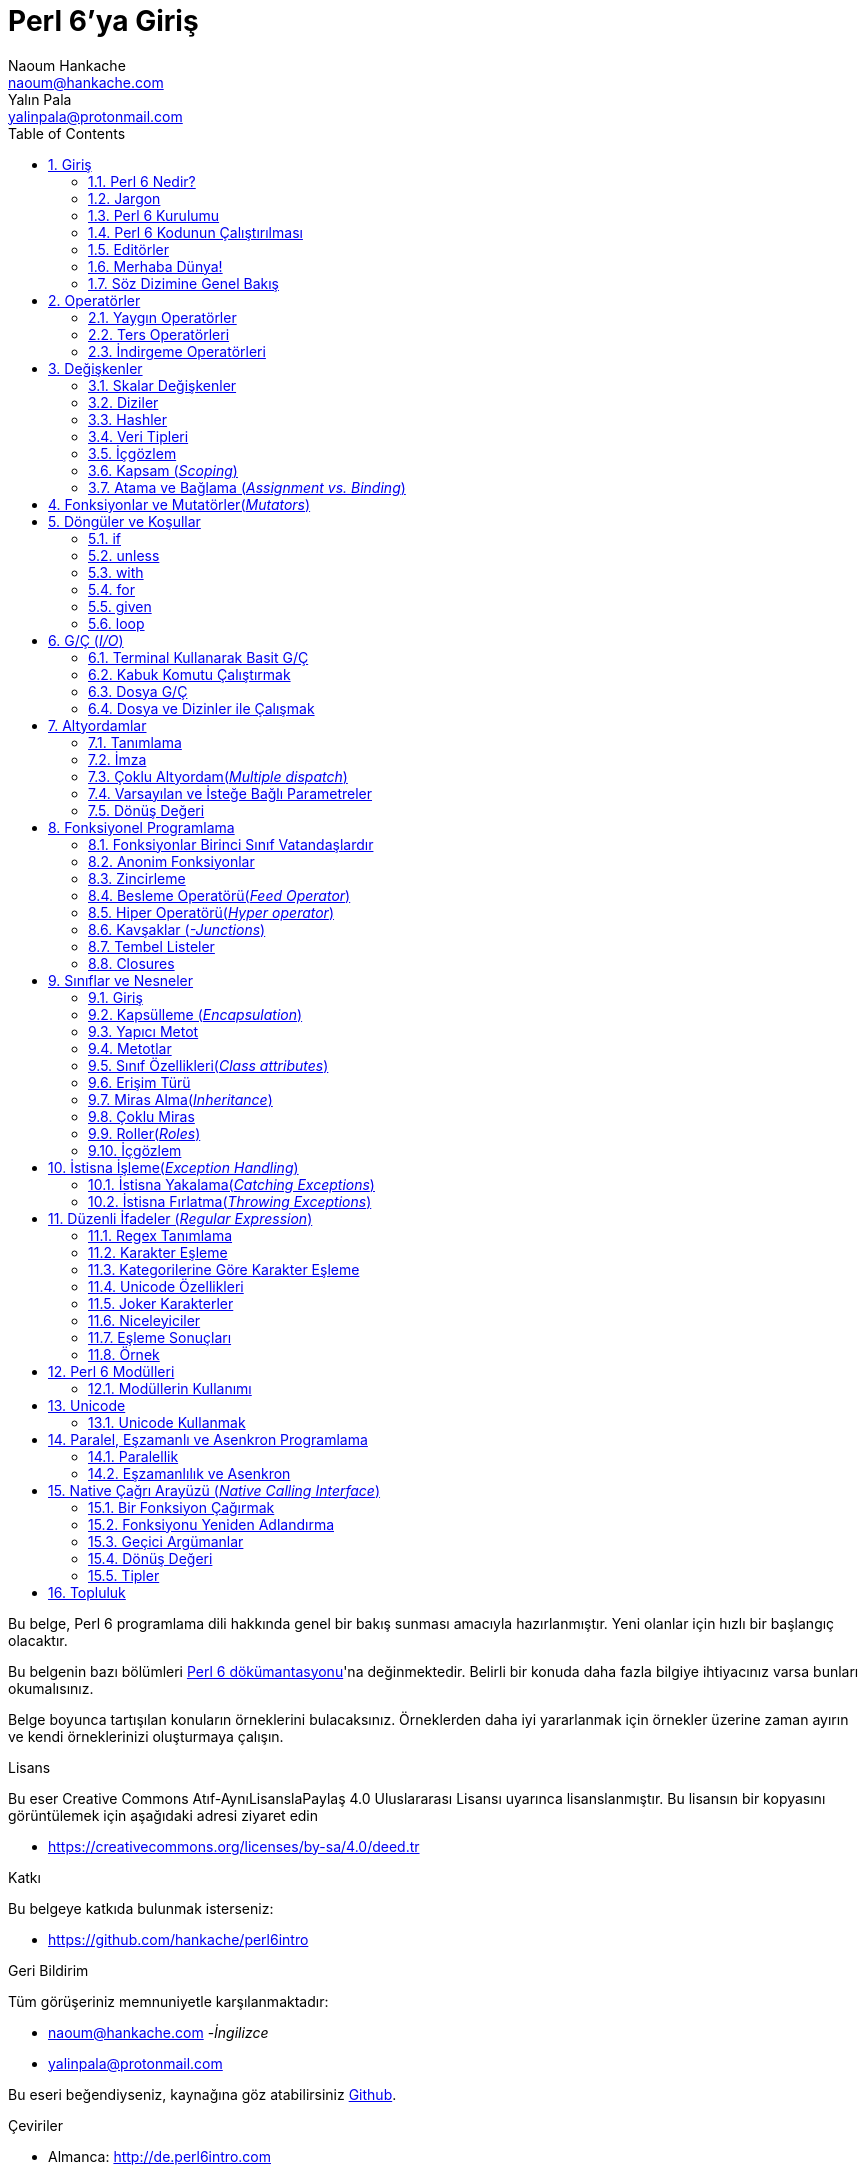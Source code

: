 = Perl 6'ya Giriş
Naoum Hankache <naoum@hankache.com>; Yalın Pala <yalinpala@protonmail.com>
:description: Perl 6'ya genel Giriş
:keywords: perl6, perl 6, giriş, perl6giriş, perl 6'ya giriş, perl 6 öğretici
:Revision: 1.0
:icons: font
:source-highlighter: pygments
//:pygments-style: manni
:source-language: perl6
:pygments-linenums-mode: table
:toc: left
:doctype: book
:lang: tr


Bu belge, Perl 6 programlama dili hakkında genel bir bakış sunması amacıyla hazırlanmıştır.
Yeni olanlar için hızlı bir başlangıç olacaktır.

Bu belgenin bazı bölümleri http://docs.perl6.org[Perl 6 dökümantasyonu]'na değinmektedir.
Belirli bir konuda daha fazla bilgiye ihtiyacınız varsa bunları okumalısınız.

Belge boyunca tartışılan konuların örneklerini bulacaksınız.
Örneklerden daha iyi yararlanmak için örnekler üzerine zaman ayırın ve kendi örneklerinizi oluşturmaya çalışın.

.Lisans
Bu eser Creative Commons Atıf-AynıLisanslaPaylaş 4.0 Uluslararası Lisansı uyarınca lisanslanmıştır.
Bu lisansın bir kopyasını görüntülemek için aşağıdaki adresi ziyaret edin

* https://creativecommons.org/licenses/by-sa/4.0/deed.tr

.Katkı
Bu belgeye katkıda bulunmak isterseniz:

* https://github.com/hankache/perl6intro

.Geri Bildirim
Tüm görüşeriniz memnuniyetle karşılanmaktadır:

* naoum@hankache.com -_İngilizce_
* yalinpala@protonmail.com

Bu eseri beğendiyseniz, kaynağına göz atabilirsiniz
link:https://github.com/hankache/perl6intro[Github].

.Çeviriler
* Almanca: http://de.perl6intro.com
* Bulgarca: http://bg.perl6intro.com
* Çince: http://zh.perl6intro.com
* Flemenkçe: http://nl.perl6intro.com
* Fransızca: http://fr.perl6intro.com
* İngilizce: http://perl6intro.com
* İspanyolca: http://es.perl6intro.com
* İtalyanca: http://it.perl6intro.com
* Japonca: http://ja.perl6intro.com
* Portekizce: http://pt.perl6intro.com

:sectnums:
== Giriş
=== Perl 6 Nedir?
Perl 6 yüksek seviyeli, genel amaçlı, kademeli yazılan(_gradually typed_) bir dildir.
Perl 6 prosedürel, nesne yönelimli ve fonksiyonel programlamayı destekler. _(multi-paradigmatic)_

.Perl 6 mottoları:
* TMTOWTDI (Tim Toady şeklinde telaffuz edilir.): Bir şeyi yapmanın birden fazla yolu vardır. _-There is more than one way to do it._
* Kolay şeyler kolay olmalı, zor şeyler kolaylaştırılmalı ve imkansız şeyler zorlanmalı. _-Easy things should stay easy, hard things should get easier, and impossible things should get hard._

=== Jargon
* *Perl 6*: Perl programlama dili ailesinin bir üyesidir. Bir dil belirtimi ile test paketi içerir. Belirtim test paketini geçen uygulamalar Perl 6 olarak kabul edilir.
* *Rakudo*: Perl 6 derleyicisidir.
* *Rakudobrew*: Rakudo kurulum yöneticisidir.
* *Zef*: Perl 6 modül yöneticisidir.
* *Rakudo Star*: Rakudo, Zef, Perl 6 modül koleksiyonu ve dökümantasyonu içeren pakettir.

=== Perl 6 Kurulumu
.Linux

Rakudo Star kurulumu için komutları takip edin:
----
wget https://rakudo.perl6.org/downloads/star/rakudo-star-2018.01.tar.gz
tar xfz rakudo-star-2018.01.tar.gz
cd rakudo-star-2018.01
perl Configure.pl --gen-moar --prefix /opt/rakudo-star-2018.01
make install
----
Diğer ayarlar için http://rakudo.org/how-to-get-rakudo/#Installing-Rakudo-Star-Linux adresini ziyaret edebilirsiniz.

.macOS
Dört seçenek mevcuttur:

* Linux'a yüklemek için gereken adımları takip edin.
* Homebrew ile kurulum için: `brew install rakudo-star`
* MacPorts ile kurulum için: `sudo port install rakudo`
* Son çıkan kurulum dosyasını(.dmg) indirmek için: https://rakudo.perl6.org/downloads/star/ adresini ziyaret edin.

.Windows
* Son kurulum dosyasını(.msi) indirin, eğer sisteminiz 32-bit ise x86 dosyasını, 64-bit ise x86_64 dosyasını: http://rakudo.org/how-to-get-rakudo/ adresini ziyaret edin.
* Eğer kurulum sırasında PATH’e ekleme seçeneğini seçmediyseniz, kurulum sonrasında C:\rakudo\bin yolunu PATH’e eklemeniz gerekir.

.Docker
* Resmi Docker imajını edinin: `docker pull rakudo-star`
* Konteynırı çalıştırmak için: `docker run -it rakudo-star`

=== Perl 6 Kodunun Çalıştırılması

Perl 6'nın REPL(Read-Eval-Print Loop) üzerinden çalıştırılması için terminali açıp `perl6` yazmanız ve [Enter]'a basmanız yeterli.
Herşey yolunda giderse `>` işareti ile terminalin sizden giriş beklediğini görmelisiniz. Eğer bir hatayla karşılaşırsanız kurulum bölümüne geri dönmelisiniz. REPL'dan çıkmak için `exit` yazmanız ve [Enter]'a basmanız şimdilik yeterli.

Perl 6 kodunu çalıştırmanın alternatif bir yöntemi ise herhangi bir editörle yazdığımız kodu uzantısı `.pl6` olacak şekilde kaydederek terminale `perl6 dosyaismi.pl6` yazmanız ve [Enter]'a basmanızdır. Burada önemli olan nokta dosya ile aynı dizinde olmanızdır ve eğer kodunuz bir çıktı üretmiyorsa ekranda bir şey göremezsiniz.

Farklı bir yöntem ise tek satırlık komutlardır. Tek satırlık kodlar çalıştırmak için `perl6 -e 'kodunuz'` şeklinde kullanılması gerekir.

[TIP]
--
Eğer Rakudo Star paketini kurmadıysanız, REPL üzerinde sağ veya sol ok tuşlarının farklı çalıştığını görebilirsiniz, bu REPL'den yararlanmamızı zorlaştıracaktır.

Bu durumda yardımcı olacak bir satır düzenleyicisi için:

* `zef install Linenoise` Windows, Linux ve macOS üzerinde çalışmaktadır.

* Linux üzerindeyseniz `zef install Readline` modülünü tercih edebilirsiniz.
--

=== Editörler
Çoğu zaman, Perl 6 programlarmızı dosyalara yazıp depolayacağımız için, Perl 6 sözdizimini tanıyan iyi bir metin editörüne sahip olmalıyız. Birçok alternatif bulunduğundan biz sadece ikisine değineceğiz.
* Modern bir metin editörü olan https://atom.io[Atom] ve Perl 6 Language Highlighter https://atom.io/packages/language-perl6[Perl 6 FE] eklentisi.
* Diğer editörlere http://www.vim.org/[Vim], https://www.gnu.org/software/emacs/[Emacs] http://padre.perlide.org/[Padre] adreslerinden ulaşabilirsiniz.

Bu editörlerden herhangi birisini kullanabilirsiniz.


=== Merhaba Dünya!
`Merhaba Dünya` ritüelini yerine getirerek başlayalım.

[source,perl6]
say 'Merhaba Dünya';

Ayrıca şu şekilde de yazılabilir:

[source,perl6]
'Merhaba Dünya'.say;

=== Söz Dizimine Genel Bakış
Perl 6 çoğu zaman düzensiz çalışmanıza izin verir.

Her bir ifade, genellikle mantıksal bir kod satırıdır ve noktalı virgülle bitmesi gerekir:
`say "Merhaba" if True;`

İşlemler değer döndürürler:
`1+2` ifadesi `3` değerini döndürür.

İfadeler koşul ve operatörlerden oluşur.

*Koşullar*:

* *Değişkenler*: Manipüle edilebilir ve değiştirilebilir bir değer.
* *Sabitler*: Bir sayı veya karakter dizisi gibi sabit bir değer.

*Operatörler* tiplerine göre sınıflandırılır:
|===

| *Tip* | *Açıklama* | *Örnek*

| Önek(Prefix) | Terimden önce | `++1`

| Bağlama(Infix) | Terimler arasında | `1+2`

| Sonek(Postfix) | Terimden sonra | `1++`

| Başında ve sonunda(Circumfix) | Terimin etrafında | `(1)`

| Sonrasında, başında ve sonunda(Postcircumfix) | Terimin öncesinde ve etrafında  | `Array[1]`

|===

==== Tanımlayıcılar
Tanımlayıcı, tanımlanan veriye verilen isimdir.

.Rules:
* Alfabetik bir karakter veya alt çizgi ile başlamalıdırlar.

* İlk karakter hariç rakamlar içerebilirler.

* İlk ve son karakter hariç tire veya kesme işareti içerebilir. Yani her tire veya kesme işaretinin sağ tarafında alfabetik bir karakter olmalı.

|===

| *Geçerli* | *Geçersiz*

| `var1` | `1var`

| `var-one` | `var-1`

| `var'one` | `var'1`

| `var1_` | `var1'`

| `_var` | `-var`

|===

.Adlandırma Kuralları:
* Camel Case: `degerNo1`

* Kebab Case: `deger-no1`

* Snake Case: `deger_no1`

Tanımlayıcılarınızı istediğiniz gibi adlandırmakta serbestsiniz ancak sürekli aynı kuralı kullanmak iyi bir huydur.

Anlamlı isimler kullanmak sizin ve kodu okuyanların anlamasını kolaylaştıracaktır. Örneğin:

* `var1 = var2 * var3` söz dizimsel açıdan doğrudur, ancak amacı açık değildir.
* `monthly-salary = daily-rate * working-days` gibi bir kullanım değişken isimlendirmede daha iyi bir yöntemdir.

==== Yorumlar
Yorumlar derleyici tarafından yok sayılır ve not olarak kullanılırlar.

Yorumlar üç tipe ayrılmışlardır:

* Tek satırlık yorumlar:
+
[source,perl6]
# Bu tek satırlık bir yorumdur

* Gömülü yorumlar:
+
[source,perl6]
say #`(Bu gömülü bir yorumdur.) "Merhaba"

* Çok satırlı yorumlar:
+
[source,perl6]
-----------------------------
=begin yorum
Bu bir çok satırlı yorumdur.
Yorum 1
Yorum 2
=end yorum
-----------------------------

==== Tırnak İşareti
String veri tipinin tek veya çift tırnak işareti ile sınırlandırılması gerekir.

Çift tırnak kullanılması gereken durumlar:

* Karakter diziniz kesme işareti içeriyorsa.

* İşleme tabii tutulması gereken bir değişken içeriyorsa.

Örneğin:
[source,perl6]
-----------------------------------
say 'Hello World';   # Hello World
say "Hello World";   # Hello World
say "Don't";         # Don't
my $name = 'John Doe';
say 'Hello $name';   # Hello $name
say "Hello $name";   # Hello John Doe
-----------------------------------

== Operatörler

=== Yaygın Operatörler
Aşağıdaki tabloda sık kullanılan operatörler listelenmiştir.
[cols="^.^5m,^.^5m,.^20,.^20m,.^20m", options="header"]
|===

| Operator | Type | Description | Example | Result

| + | Bağlama(inflix) | Ekleme | 1 + 2 | 3

| - | Infix | Çıkarma | 3 - 1 | 2

| * | Infix | Çarpma | 3 * 2 | 6

| ** | Infix | Kuvvet | 3 ** 2 | 9

| / | Infix | Bölme | 3 / 2 | 1.5

| div | Infix | Tam sayı bölme | 3 div 2 | 1

| % | Infix | Modül | 7 % 4 | 3

.2+| %% .2+| Infix .2+| Bölünebilirlik | 6 %% 4 | False

<| 6 %% 3 <| True

| gcd | Infix | En büyük ortak bölen | 6 gcd 9 | 3

| lcm | Infix | En küçük ortak kat | 6 lcm 9 | 18

| == | Infix | Numerik eşitlik | 9 == 7  | False

| != | Infix | Numerik eşitsizlik | 9 != 7  | True

| < | Infix | Küçükse | 9 < 7  | False

| > | Infix | Büyükse | 9 > 7  | True

| \<= | Infix | Küçük veya eşitse | 7 \<= 7  | True

| >= | Infix | Büyük veya eşitse | 9 >= 7  | True

| eq | Infix | Karakter dizisi(String) eşitliği | "John" eq "John"  | True

| ne | Infix | String eşit değilse | "John" ne "Jane"  | True

| = | Infix | Atama | my $var = 7  | `7` değerini `$var` değişkenine atar

.2+| ~ .2+| Infix .2+| Stringleri birbirine bağlar | 9 ~ 7 | 97

<m| "Hi " ~ "there"  <| Hi there

.2+| x .2+| Infix .2+| String çoğaltır | 13 x 3  | 131313

<| "Hello " x 3  <| Hello Hello Hello

.5+| ~~ .5+| Infix .5+| Akıllı eşleme | 2 ~~ 2  | True

<| 2 ~~ Int <| True

<| "Perl 6" ~~ "Perl 6" <| True

<| "Perl 6" ~~ Str <| True

<| "enlightenment" ~~ /light/ <| ｢light｣

.2+| ++ | Önek(Prefix) | Arttırma | my $var = 2; ++$var;  | Değeri 1 arttırır ve sonucu `3` olarak döner

<m| Sonek(Postfix) <d| Arttırma <m| my $var = 2; $var++;  <| `2` sonucunu döner ve değeri 1 arttırır

.2+|\--| Prefix | Azaltma | my $var = 2; --$var;  | Değeri 1 azaltır ve sonucu `1` olarak döner

<m| Postfix <d| Azaltma <m| my $var = 2; $var--;  <| `2` sonucunu döner ve değeri 1 azaltır

.3+| + .3+| Prefix .3+| İşlenen değeri numerik sonuca zorlar | +"3"  | 3

<| +True <| 1

<| +False <| 0

.3+| - .3+| Prefix .3+| İşlenen değeri negatif numerik sonuca zorlar | -"3"  | -3

<| -True <| -1

<| -False <| 0

.6+| ? .6+| Prefix .6+| İşlenen değeri mantıksal(boolean) sonuca zorlar | ?0 | False

<| ?9.8 <| True

<| ?"Hello" <| True

<| ?"" <| False

<| my $var; ?$var; <| False

<| my $var = 7; ?$var; <| True

| ! | Prefix | İşlenen değeri mantıksal sonuca zorlar ve tersini alır | !4 | False

| .. | Infix | Aralık oluşturucu |  0..5  | 0'dan 5'e

| ..^ | Infix | Aralık oluşturucu |  0..^5  | 0'dan 4'e

| ^.. | Infix | Aralık oluşturucu |  0^..5  | 1'den 5'e

| \^..^ | Infix | Aralık oluşturucu |  0\^..^5  | 1'den 4'de

| ^ | Prefix | Aralık oluşturucu |  ^5  | 0..^5'e demektir, 0'dan 4'e

| ... | Infix | Tembel liste oluşturucu |  0...9999  |  aralıktaki eleman çağırılınca döndürür

.2+| {vbar} .2+| Prefix .2+| Düzleştirme | {vbar}(0..5)  | (0 1 2 3 4 5)

<| {vbar}(0\^..^5)  <| (1 2 3 4)

|===

=== Ters Operatörleri

Herhangi bir işlemden önce `R` kullanmak işlemi tersine çevirecektir.


[cols=".^m,.^m,.^m,.^m", options="header"]
|===
| Operasyon | Sonuç | Ters Operatörü | Sonuç

| 2 / 3 | 0.666667 | 2 R/ 3 | 1.5

| 2 - 1 | 1 | 2 R- 1 | -1

|===

=== İndirgeme Operatörleri

Listelerle çalışırlar ve `[]` ile çevrelenirler.

[cols=".^m,.^m,.^m,.^m", options="header"]
|===
| Operasyon | Sonuç | İndirgeme Operatörü | Sonuç

| 1 + 2 + 3 + 4 + 5 | 15 | [+] 1,2,3,4,5 | 15

| 1 * 2 * 3 * 4 * 5 | 120 | [*] 1,2,3,4,5 | 120

|===

NOTE: Operatörler hakkında daha fazla bilgiye https://docs.perl6.org/language/operators adresinden ulaşabilirsiniz.

== Değişkenler
Perl 6’da değişkenler üç kategoriye ayrılır: Skalar değişkenler, Diziler ve Hashler.

Değişkenlerin başın da, değişkenleri kategorize etmek için kullanılan karakterler vardır.

* `$` skalar değişkenler için kullanılır.
* `@` diziler için kullanılır.
* `%` hashler için kullanılır.

=== Skalar Değişkenler
Bir skalar değeri veya referansı tutar.

[source,perl6]
----
# String
my $name = 'Cahit Sıtkı Tarancı';
say $name;

# Integer
my $age = 35;
say $age;
----

Bir skaların tuttuğu değere göre bazı operasyonlar gerçekleştirebiliriz.

[source,perl6]
.String
----
my $name = 'Cahit Sıtkı Tarancı';
say $name.uc;
say $name.chars;
say $name.flip;
----

----
CAHIT SITKI TARANCI
19
ıcnaraT ıktıS tihaC
----

NOTE: String verilere uygulanabilen metotların listesi için https://docs.perl6.org/type/Str adresine bakabilirsiniz.

[source,perl6]
.Integer
----
my $age = 17;
say $age.is-prime;
----

----
True
----

NOTE: Integer verilere uygulanabilen metotların listesi için https://docs.perl6.org/type/Int adresine bakabilirsiniz.

[source,perl6]
.Rational Number
----
my $age = 2.3;
say $age.numerator;
say $age.denominator;
say $age.nude;
----

----
23
10
(23 10)
----

NOTE: Rational number verilere uygulanabilen metotların listesi için https://docs.perl6.org/type/Rat adresine bakabilirsiniz.

=== Diziler
Diziler birden fazla veri içerebilen listelerdir.

[source,perl6]
----
my @animals = 'camel','llama','owl';
say @animals;
----

Diziler ile yapılabilecek işlemler:

TIP: `~` operatörü ile string birleştirme yapabiliyorduk.

[source,perl6]
.`Betik`
----
my @animals = 'camel','vicuña','llama';
say "The zoo contains " ~ @animals.elems ~ " animals";
say "The animals are: " ~ @animals;
say "I will adopt an owl for the zoo";
@animals.push("owl");
say "Now my zoo has: " ~ @animals;
say "The first animal we adopted was the " ~ @animals[0];
@animals.pop;
say "Unfortunately the owl got away and we're left with: " ~ @animals;
say "We're closing the zoo and keeping one animal only";
say "We're going to let go: " ~ @animals.splice(1,2) ~ " and keep the " ~ @animals;
----

.`Çıktı`
----
The zoo contains 3 animals
The animals are: camel vicuña llama
I will adopt an owl for the zoo
Now my zoo has: camel vicuña llama owl
The first animal we adopted was the camel
Unfortunately the owl got away and we're left with: camel vicuña llama
We're closing the zoo and keeping one animal only
We're going to let go: vicuña llama and keep the camel
----

.Açıklama
`.elems` dizideki elemanların listesini döndürür.
`.push()` diziye bir veya birden fazla eleman eklemek için kullanılır.
`.pop` dizinin sonundaki elemanı diziden çıkarır ve çıkan elemanı döndürür.
`.splice(a,b)` a, b pozisyonlarını dahil arada kalan elemanları diziden çıkaracaktır.

==== Sabit Boyutlu Diziler
Temel bir dizi tanımı aşağıdaki gibidir:
[source,perl6]
my @array;

Temel bir dizi sonsuz uzunlukta olabilir ve uzunluğu eleman ekledikçe otomatik arttırılır. Herhangi bir sayıda elemanı kabul eder.
Buna karşılık sabit boyutlu diziler de oluşturulabilir. Bu diziler tanımlanan uzunluğun dışına çıkamaz.

Sabit boyutlu bir dizi tanımlamak için, adından hemen sonra köşeli parantez içerisinde tutabileceği eleman sayısı belirtilir.
[source,perl6]
my @array[3];

Bu dizi 0'dan 2'ye indexlenen en fazla 3 elemana sahip olabilecektir.

[source,perl6]
----
my @array[3];
@array[0] = "first value";
@array[1] = "second value";
@array[2] = "third value";
----

Bu diziye dördüncü bir eleman eklemeye çalıştığımızda:
[source,perl6]
----
my @array[3];
@array[0] = "first value";
@array[1] = "second value";
@array[2] = "third value";
@array[3] = "fourth value";
----

----
Index 3 for dimension 1 out of range (must be 0..2)
----
hatasını döndürecektir.

==== Çok Boyutlu Diziler
Şimdiye kadar görüğümüz diziler tek boyutluydu.
Perl 6 çok boyutlu diziler tanımlamamıza izin verir.

[source,perl6]
my @tbl[3;2];

Bu dizi iki boyutludur. İlk boyut maksimum 3 değer, ikinci boyut maksimum 2 değer içerebilir.
3x2'lik bir tablo gibi düşünülebilir.

[source,perl6]
----
my @tbl[3;2];
@tbl[0;0] = 1;
@tbl[0;1] = "x";
@tbl[1;0] = 2;
@tbl[1;1] = "y";
@tbl[2;0] = 3;
@tbl[2;1] = "z";
say @tbl
----

----
[[1 x] [2 y] [3 z]]
----

.Dizinin görsel sunumu:
----
[1 x]
[2 y]
[3 z]
----

NOTE: Diziler hakkında daha fazla bilgiye https://docs.perl6.org/type/Array adresinden ulaşabilirsiniz.

=== Hashler
[source,perl6]
.Bir hash Anahtar/Değer çiftlerinden oluşur.
----
my %capitals = ('UK','London','Germany','Berlin');
say %capitals;
----

[source,perl6]
.Hash oluşturmanın farklı bir yolu:
----
my %capitals = (UK => 'London', Germany => 'Berlin');
say %capitals;
----

Hashler üzerinde çalıştırılabilecek bazı metotlar şöyle:
[source,perl6]
.`Betik`
----
my %capitals = (UK => 'London', Germany => 'Berlin');
%capitals.push: (France => 'Paris');
say %capitals.kv;
say %capitals.keys;
say %capitals.values;
say "The capital of France is: " ~ %capitals<France>;
----

.`Çıktı`
----
(France Paris Germany Berlin UK London)
(France Germany UK)
(Paris Berlin London)
The capital of France is: Paris
----

.Açıklama
`.push: (anahtar => 'Değer')` yeni bir anahtar değer çifti ekler. +
`.kv` tüm anahtar ve değerlerin bir listesini döndürür. +
`.keys` tüm anahtarların listesini döndürür. +
`.values` tüm değerlerin listesini döndürür. +
`%hash<anahtar>` ile özel bir değere ulaşılabilir.

NOTE: Hashler hakkında daha fazla bilgiye https://docs.perl6.org/type/Hash adresinden ulaşabilirsiniz.

=== Veri Tipleri
Önceki bölümlerde değişkenlerin ne tür değerler tutması gerektiğini belirtmedik.

TIP: `.WHAT` değişkende tutulan değerin tipini döndürür.

[source,perl6]
----
my $var = 'Text';
say $var;
say $var.WHAT;

$var = 123;
say $var;
say $var.WHAT;
----

Yukarıdaki örnekte görülebileceği gibi `$var` değişkeninin tipi (Str) ve ardından (Int) oldu.

Bu programlama tarzına dinamik yazım denir. Dinamik değişkenlerin herhangi bir değer içerebileceği anlamındadır.

Şimdi aşağıdaki örneği çalıştırmayı deneyelim, değişken adından önce `Int` olduğunu tanımlayalım.

[source,perl6]
----
my Int $var = 'Text';
say $var;
say $var.WHAT;
----

Bu kod çalışmaz ve bir hata mesajı döndürür: `Type check failed in assignment to $var; expected Int but got Str`

Değişkenin tipinin (Int) olması gerektiğini söyledik ve bir (Str) atamaya çalıştığımızda başarısız oldu, hata ile karşılaştık.

Bu programlama tarzına statik yazım denir. Değişkenin tipinin atama öncesi tanımlandığı ve değiştirilemeyeceği anlamına gelir.

Perl 6 *kadelemeli* _-gradually typed_ olarak yazılan bir dil olarak tanımlanmıştır; hem *statik* hem de *dinamik* yazıma izin verir.

.Diziler ve hashler statik olarak yazılabilir:
[source,perl6]
----
my Int @array = 1,2,3;
say @array;
say @array.WHAT;

my Str @multilingual = "Hello","Salut","Hallo","您好","안녕하세요","こんにちは";
say @multilingual;
say @multilingual.WHAT;

my Str %capitals = (UK => 'London', Germany => 'Berlin');
say %capitals;
say %capitals.WHAT;

my Int %country-codes = (UK => 44, Germany => 49);
say %country-codes;
say %country-codes.WHAT;
----

.Sık kullanılan tiplerin listesi:

[cols="^.^1m,.^3m,.^2m,.^1m, options="header"]
|===

| *Tip* | *Açıklama* | *Örnek* | *Sonuç*

| Mu | Perl 6 tür hiyerarşisinin kökü | |

| Any | Yeni sınıflar ve çoğu tanımlı sınıf için varsayılan taban sınıf | |

| Cool | Stringler veya sayılar gibi birbiri yerine kullanılabilen değerler | my Cool $var = 31; say $var.flip; say $var * 2; | 13 62

| Str | Karakter dizileri | my Str $var = "NEON"; say $var.flip; | NOEN

| Int | Tam sayılar (Keyfi hassasiyet) | 7 + 7 | 14

| Rat | Rasyonel sayılar (Sınırlı hassasiyet) | 0.1 + 0.2 | 0.3

| Bool | Mantıksal | !True | False

|===

=== İçgözlem

Veri tipi gibi nesne özellikleri hakkında bilgi alma sürecidir. +
Önceki örneklerde değişken tipini döndürmek için `.WHAT` kullanmıştık.

[source,perl6]
----
my Int $var;
say $var.WHAT;    # (Int)
my $var2;
say $var2.WHAT;   # (Any)
$var2 = 1;
say $var2.WHAT;   # (Int)
$var2 = "Hello";
say $var2.WHAT;   # (Str)
$var2 = True;
say $var2.WHAT;   # (Bool)
$var2 = Nil;
say $var2.WHAT;   # (Any)
----

Tipi tanımlanan boş bir değişkenin tipi, tanımlanan tip olur. +
Tipi tanımlanmayan boş bir değişkenin tipi `(Any)` olur. +
Bir değişkenin tipini temizlemek için `Nil` ataması yapılır.

=== Kapsam (_Scoping_)
Kullanılmadan önce bir değişkenin tanımlanması gerekir.
Perl 6'da birçok tanımlama kullanılmaktadır. Biz şuana kadar `my` kullanıyorduk.

[source,perl6]
my $var=1;

`my` bildirimi kapsamı verir. Başka bir deyişle `my` ile tanımlanan bir değişken yalnızca tanımladığı blokta erişilebilir olacaktır.

Perl 6'da bir blok `{ }` ile sınırlandırılmış alandır.
Eğer yazdığımız kodda blok blunmuyorsa, değişken Perl 6 betiğinin tamamında kullanılabilir olacaktır.


[source,perl6]
----
{
  my Str $var = 'Text';
  say $var;   # Erişilebilir
}
say $var;   # Erişilemez ve hata döndürür
----

Bir değişkene yalnızca tanımlandığı blokta erişilebildiğinden, aynı değişken adı farklı bir blokta kullanılabilir.

source,perl6]
----
{
  my Str $var = 'Text';
  say $var;
}
my Int $var = 123;
say $var;
----

=== Atama ve Bağlama (_Assignment vs. Binding_)
Önceki örneklerde, değişkenlere değer atamanın nasıl yapıldığını gördük.
*Atama* `=` operatörü ile yapılır.
[source,perl6]
----
my Int $var = 123;
say $var;
----

Bir değişkene atanan değeri değiştirebiliriz:

[source,perl6]
.Atama
----
my Int $var = 123;
say $var;
$var = 999;
say $var;
----

.`Çıktı`
----
123
999
----

Öte yandan bir değişkene *bağlanan* veriyi değiştiremeyiz.
*Bağlama* `:=` operatörü ile yapılır.

[source,perl6]
.Bağlama
----
my Int $var := 123;
say $var;
$var = 999;
say $var;
----

.`Çıktı`
----
123
Cannot assign to an immutable value
----

[source,perl6]
.Değişkenler diğer değişkenlere de bağlanabilir:
----
my $a;
my $b;
$b := $a;
$a = 7;
say $b;
$b = 8;
say $a;
----

.`Çıktı`
----
7
8
----

Değişkenleri bağlama iki yönlüdür +
`$a := $b` ve `$b := $a` aynı etkiye sahiptir.

NOTE: Değişkenler ile ilgili daha fazla bilgiye https://docs.perl6.org/language/variables adresinden ulaşabilirsiniz.

== Fonksiyonlar ve Mutatörler(_Mutators_)

Fonksiyonlar ile mutatörler arasında ayrım yapmak önemlidir.
Fonksiyonlar çağırıldıkları nesnenin durumunu değiştirmezler.
Mutatörler nesnenin durumunu değiştirirler ve metotlar gibi düşünülebilir.

[source,perl6,linenums]
.`Betik`
----
my @numbers = [7,2,4,9,11,3];

@numbers.push(99);
say @numbers;      #1

say @numbers.sort; #2
say @numbers;      #3

@numbers.=sort;
say @numbers;      #4
----

.`Çıktı`
----
[7 2 4 9 11 3 99] #1
(2 3 4 7 9 11 99) #2
[7 2 4 9 11 3 99] #3
[2 3 4 7 9 11 99] #4
----

.Açıklama
`.push` bir mutatördür ve dizinin içeriğini değiştirir (#1)

`.sort` bir fonksiyondur ve dizinin sıralanmış halini döndürür. Ancak dizinin ilk halini değiştirmez.

* (#2) Sıralanmış diziyi döndürür.

* (#3) Dizinin ilk halinin hala değişmediğini gösterir.

Bir fonksiyonun mutatör görevi görmesi için `.=` kullanın. (#4) (Betiğimizin 9. satırında)

== Döngüler ve Koşullar
Perl 6 birçok döngü ve koşul yapısına sahiptir.

=== if
Kod ancak bir koşul sağlandığında çalışır. Yani bir ifadenin `True` olarak değerlendirilmesi gerekir.

[source,perl6]
----
my $age = 19;

if $age > 18 {
  say 'Welcome'
}
----

Koşul olumsuz `False` olarak değerlendirildiğinde yürütülecek alternatif blokları şu ifadeleri kullanarak belirleyebiliriz:

* `else`
* `elsif`

[source,perl6]
----
# değişkenin farklı değerleri için aynı kodu çalıştırın
my $number-of-seats = 9;

if $number-of-seats <= 5 {
  say 'I am a sedan'
} elsif $number-of-seats <= 7 {
  say 'I am 7 seater'
} else {
  say 'I am a van'
}
----

=== unless
if ifadesinin, olumsuz halini yazarken kullanılabilir.

örnek:

[source,perl6]
----
my $clean-shoes = False;

if not $clean-shoes {
  say 'Clean your shoes'
}
----
Yukarıdaki kod aşağıdaki şekilde yazılabilir:

[source,perl6]
----
my $clean-shoes = False;

unless $clean-shoes {
  say 'Clean your shoes'
}
----

Perl 6'da bir ifadeyi olumsuzlamak için `!` veya `not` kullanılır.

`unless (koşul)` yerine `if not (koşul)` kullanılabilir.

`unless` kullanıldığı durumlarda `else` bloğu kullanılamaz.

=== with

`if` ifadesi gibi kullanılır ancak değişkenin tanımlanıp tanımlanmadığını kontrol eder.

[source,perl6]
----
my Int $var=1;

with $var {
  say 'Hello'
}
----

Kodu değişkene değer atamadan kullandığınızda birşey olmamalı.
[source,perl6]
----
my Int $var;

with $var {
  say 'Hello'
}
----

`without` ise `with` ifadesinin olumsuz versiyonudur. Bunu `unless` ifadesine benzetebilirsiniz.

Koşullu olan ilk `with` gerçekleşemez ise `orwith` kullanılarak alternatif blok belirlenebilir.
`with` ve `orwith` ile `if` ve `elsif` benzetilebilir.

=== for
`for` döngüsü birden fazla değeri tek tek ele alır. Yineleme yapar.

[source,perl6]
----
my @array = [1,2,3];

for @array -> $array-item {
  say $array-item * 100
}
----

Bir yineleme değişkeni `$array-item` oluşturduğumuza ve her bir dizi elemanı için `*100` işlemini gerçekleştirdiğimize dikkat edin.

=== given

Diğer dillerdeki `switch` ifadesinin Perl 6'daki daha güçlü ifadesidir.

[source,perl6]
----
my $var = 42;

given $var {
    when 0..50 { say 'Less than or equal to 50'}
    when Int { say "is an Int" }
    when 42  { say 42 }
    default  { say "huh?" }
}
----

Başarılı bir eşleme sonrasında eşleme işlemi durdurulur ve `given` sonlanır.

Alternatif olarak `proceed` ifadesi ile Perl 6'ya başarılı bir eşleme sonrasında bile eşlemeye devam etmesi söylenebilir.
[source,perl6]
----
my $var = 42;

given $var {
    when 0..50 { say 'Less than or equal to 50';proceed}
    when Int { say "is an Int";proceed}
    when 42  { say 42 }
    default  { say "huh?" }
}
----

=== loop

`loop` `for` döngüsü yazmanın farklı bir yoludur.

Aslında `loop` C programlama dili ailesinde `for` döngüsü yazmaya benzer.

Perl 6, C ailesi dillerindendir.

[source,perl6]
----
loop (my $i = 0; $i < 5; $i++) {
  say "The current number is $i"
}
----

NOTE: Döngüler ve koşullar hakkında daha fazla bilgiye https://docs.perl6.org/language/control adresinden ulaşabilirsiniz.

== G/Ç (_I/O_)
Perl 6'da en yaygın _Girdi/Çıktı_ arabirimlerinden ikisi _Terminal_ ve _Dosyadır_.

=== Terminal Kullanarak Basit G/Ç

==== say
`say` standart çıktıya sonuna satır sonu karakteri ekleyerek yazar.

[source,perl6]
----
say 'Hello Mam.';
say 'Hello Sir.';
----
Betik iki farklı satır üzerine yazar.

==== print
`print`, `say` gibi kullanılır ancak satır sonu karakteri eklemez. Yani yeni bir satıra geçmez.

Yukarıdaki `say` ifadesini `print` ile değiştirin ve sonuçları karşılaştırın.

==== get
`get` terminal ekranından giriş almanızı sağlar.

[source,perl6]
----
my $name;

say "Hi, what's your name?";
$name = get;

say "Dear $name welcome to Perl 6";
----

Yukarıdaki kod çalıştırıldığında terminal adınızı girmenizi bekliyor olacak. Adnınızı girin ve ardından [Enter] tuşuna basın.

==== prompt
`prompt`, `print` ve `get` ifadesinin kombinasyonudur.

Yukarıdaki kod şu şekilde yazılabilir:

[source,perl6]
----
my $name = prompt "Hi, what's your name? ";

say "Dear $name welcome to Perl 6";
----

=== Kabuk Komutu Çalıştırmak
Kabuk komutlarını çalıştırmak için iki altyordam kullanılabilir:

* `run` Kabuk içermeden harici bir komut çalıştırır.

* `shell` Sistem kabuğu aracılığı ile bir komut çalıştırır. Platform ve kabuk bağımlıdır.

[source,perl6]
.Eğer Linux/macOS kullanıyorsanız
----
my $name = 'Neo';
run 'echo', "hello $name";
shell "ls";
----

[source,perl6]
.Eğer Windows kullanıyorsanız
----
shell "dir";
----
`echo` ve `ls`, Linux kabuğu için ortak anahtar kelimelerdir.
`echo` metni terminale yazdırır. (Perl 6’da print’in eşdeğeri)
`ls` mevcut izindeki tüm dosya ve klasörleri listeler.

`dir` ise `ls`’in Windows ortamındaki eş değeridir.

=== Dosya G/Ç
==== slurp
Dosyadan veri okunmasını sağlar.

İçeriği aşağıdaki gibi olan bir dosya yaratalım:

.datafile.txt
----
John 9
Johnnie 7
Jane 8
Joanna 7
----
[source,perl6]
----
my $data = slurp "datafile.txt";
say $data;
----

==== spurt
Dosyaya veri yazılmasını sağlar.

[source,perl6]
----
my $newdata = "New scores:
Paul 10
Paulie 9
Paulo 11";

spurt "newdatafile.txt", $newdata;
----

Kod çalıştırıldıktan sonra _newdatafile.txt_ isminde yeni bir dosya oluşturur ve içine `$newdata` değişkeninin içeriğini yazar.

=== Dosya ve Dizinler ile Çalışmak
Perl 6 kabuk komutlarına başvurmadan(örneğin `ls`) bir dizinin içeriğini listeleyebilir.

[source,perl6]
----
say dir;                # Mevcut dizindeki dosya ve klasörleri listeler
say dir "/Documents";   # Özel bir dizindeki dosya ve klasörleri listeler
----

Buna ek olarak dizinleri oluşturabilir ve silebiliriz.

[source,perl6]
----
mkdir "newfolder";
rmdir "newfolder";
----

`mkdir` yeni bir dizin oluşturur. +
`rmdir` boş dizini siler veya dizin boş değilse hata döndürür.

Yolun bir dizin veya bir dosya olup olmadığını kontrol edebilirsiniz.

Aşağıdaki betiği çalıştırdığınız dizinde `folder123` adında boş bir klasör ve `script123.pl6` adında boş bir pl6 dosyası oluşturun.

[source,perl6]
----
say "script123.pl6".IO.e;
say "folder123".IO.e;

say "script123.pl6".IO.d;
say "folder123".IO.d;

say "script123.pl6".IO.f;
say "folder123".IO.f;
----

`IO.e` dizinin/dosyanın mevcut olup olmadığını kontrol eder. +
`IO.f` yolun dosya olup olmadığını kontrol eder. +
`IO.d` yolun dizin olup olmadığını kontrol eder.

WARNING: Windows kullanıcıları dizinleri tanımlamak için `/` veya `\\` kullanmalı +
`C:\\rakudo\\bin` +
`C:/rakudo/bin` +

NOTE: G/Ç hakkında daha fazla bilgiye https://docs.perl6.org/type/IO adresinden ulaşabilirsiniz.

== Altyordamlar
=== Tanımlama
*Altyordamlar* (altprogramlar veya fonksiyonlar olarak da adlandırılır), işlevselliği paketleme ve yeniden kullanma yöntemidir.

Altprogram tanımlaması `sub` anahtarıyla başlar. Tanımlandıktan sonra adı ile çağırılabilir.
Aşağıdaki örneği inceleyin:

[source,perl6]
----
sub alien-greeting {
  say "Hello earthlings";
}

alien-greeting;
----

Yukarıdaki örnek herhangi bir girdi gerektirmeyen altyordam idi.

=== İmza
Altprogramlar parametre alabilir.  Bir altyordam sıfır veya daha fazla parametre alabilir.
Bir altyordamın tanımladığı parametre türü ve sayısına imzası denir.

Aşağıdaki altprogram bir string değişkeni parametre olarak kabul eder.

[source,perl6]
----
sub say-hello (Str $name) {
    say "Hello " ~ $name ~ "!!!!"
}
say-hello "Paul";
say-hello "Paula";
----

=== Çoklu Altyordam(_Multiple dispatch_)
Aynı adı taşıyan ancak imzaları farklı olan birden fazla altprogram tanımlamak mümkündür.
Altprogram çağrıldığında, çalışma zamanı ortamı, verilen bağımsız değişkenlerin sayısı ve türüne göre hangi sürümü kullanacağına karar verecektir.
Bu tür bir altprogram `sub` yerine `multi` anahtar sözcüğü kullanılması dışında altyordamlar ile aynı şekilde tanımlanır.

[source,perl6]
----
multi greet($name) {
    say "Good morning $name";
}
multi greet($name, $title) {
    say "Good morning $title $name";
}

greet "Johnnie";
greet "Laura","Mrs.";
----

=== Varsayılan ve İsteğe Bağlı Parametreler
Altyordam, parametre alacak şekilde tanımlandıysa ve gerekli parametre verilmeden çalıştırılırsa hata döner.

Perl 6 bize opsiyonel ve varsayılan parametreli olmak üzere iki altyordam tanımlama imkanı verir.

Opsiyonel parametreleri belirtmek için sonuna `?` karakteri koyulur.

[source,perl6]
----
sub say-hello($name?) {
  with $name { say "Hello " ~ $name }
  else { say "Hello Human" }
}
say-hello;
say-hello("Laura");
----

Kullanıcı isteğe bağlı parametreyi sağlamazsa parametre için varsayılan değer kullanılabilir.
Bu altyordam tanımında belirtilen parametreye değer atayarak yapılır.

[source,perl6]
----
sub say-hello($name="Matt") {
  say "Hello " ~ $name;
}
say-hello;
say-hello("Laura");
----

=== Dönüş Değeri
Şmdiye kadar gördüğümüz altprogramlar bir şeyler yapıyordu, örneğin terminalde bazı metinler gösteriyordu.

Bazen dönüş değeri için bir altprogram yürütürüz, böylece daha sonra program akışında bunu kullanabiliriz.

[source,perl6]
.Belirtilmemiş dönüş
----
sub squared ($x) {
  $x ** 2;
}
say "7 squared is equal to " ~ squared(7);
----

Netlik açısından dönüşü açıkça belirtmek iyi bir fikirdir. Bunun için `return` anahtar kelimesi kullanılır.

[source,perl6]
.Belirtilmiş dönüş
----
sub squared ($x) {
  return $x ** 2;
}
say "7 squared is equal to " ~ squared(7);
----

==== Dönüş Değerini Sınırlama
Önceki örneklerde parametrenin belirli bir türde olmasını nasıl sınırlayabileceğimizi gördük. Aynı şey dönüş değeri için de yapılabilir.
Dönüş değerini belirli bir tür ile sınırlamak için imza içinde `returns` veya `-\->` işareti kullanabiliriz.

[source,perl6]
.returns kullanarak
----
sub squared ($x) returns Int {
  return $x ** 2;
}
say "1.2 squared is equal to " ~ squared(1.2);
----

[source,perl6]
.Ok kullanarak
----
sub squared ($x --> Int) {
  return $x ** 2;
}
say "1.2 squared is equal to " ~ squared(1.2);
----

Tip sınırlamasına uyan bir dönüş değeri sağlanmadığı takdirde hata fırlatılır.

---
Peki beklenen değer Int ama Rat(1.44) değeri varsa.
---

[TIP]
====
Tip kısıtlamaları dönüş değerinin türünü denetlemekle kalmaz, tanımlanışınıda kontrol edebilir.
Önceki örneklerde dönüş değerinin `Int` olması gerektiğini belirttik.
Aşağıda önceki örneğin değiştirilmiş bir hali verilmiştir, `:D` ifadesi döndürülen `Int`’in tanımlanmasını zorlamak için kullanılır.

[source,perl6]
----
sub squared ($x --> Int:D) {
  return $x ** 2;
}
say "1.2 squared is equal to " ~ squared(1.2);
----
====

NOTE: Altyordamlar ve fonksiyonlar ile ilgili daha fazla bilgiye https://docs.perl6.org/language/functions adresinden ulaşabilirsiniz.

== Fonksiyonel Programlama
Bu bölümde fonksiyonel programlamayı kolaylaştıran özelliklere bakacağız.

=== Fonksiyonlar Birinci Sınıf Vatandaşlardır
Fonksiyonlar/Altyordamlar birinci sınıf vatandaşlardır:

* Argüman olarak iletilebilirler

* Farklı fonksiyonları döndürebilirler

* Değişkenlere atanabilirler

Harika bir örnek `map` fonksiyonudur.
`map` yüksek seviyeli bir fonksiyondur, başka bir fonksiyonu argüman olarak kabul edebilir.

[source,perl6]
.Betik
----
my @array = <1 2 3 4 5>;
sub squared($x) {
  $x ** 2
}
say map(&squared,@array);
----

.Çıktı
----
(1 4 9 16 25)
----

.Açıklama
Bir parametre alan ve paremetreyi kendisi ile çarpan sonucu döndüren bir altyordam tanımladık.
Daha sonra, yüksek seviye bir fonksiyon olan `map` kullandık ve iki parametre verdik, karesi altyordamı ve bir dizi.
Sonuç dizinin karesi alınmış öğelerinin bir listesidir.

Bir altyordamı parametre olarak alırken adının başına `&` karakterini eklememiz gerekir.

=== Anonim Fonksiyonlar
Anonim fonksiyonlara lambda denir. +
Anonim fonksiyonların tanımlayıcısı(adı) yoktur.

map örneğini anonim fonksiyon kullanarak tekrar yazalım.
[source,perl6]
----
my @array = <1 2 3 4 5>;
say map(-> $x {$x ** 2},@array);
----
Altyordamı bildirmek ve `map` fonksiyonuna parametre olarak vermek yerine, anonim fonksiyon olarak tanımladık `\-> $x {$x ** 2}`.

Perl 6 dilinde bu gösterimi *sivri blok* olarak adlandırıyoruz.

Değişkenlere fonksiyon atamak için de sivri blok kullanılabilir:

[source,perl6]
----
my $squared = -> $x {
  $x ** 2
}
say $squared(9);
----

=== Zincirleme
Perl 6’da fonksiyonlar zincirlenebilir, bu sayede bir fonksiyonun sonucunu argüman olarak başka birine geçmeniz gerekmez.

Örnek vermek gerekirse: Bir dizi verildiğinde, dizinin büyükten küçüğe sıralı ve benzersiz değerlerini döndürmeniz gerekebilir.

Zincirsiz çözüm:

[source,perl6]
----
my @array = <7 8 9 0 1 2 4 3 5 6 7 8 9>;
my @final-array = reverse(sort(unique(@array)));
say @final-array;
----

Buna karşı zincirleme yöntemde aynı örnek şu şekilde yazılabilir:

[source,perl6]
----
my @array = <7 8 9 0 1 2 4 3 5 6 7 8 9>;
my @final-array = @array.unique.sort.reverse;
say @final-array;
----

Zincirleme yönteminin anlaşılması daha kolay olduğunu görebilirsiniz.

=== Besleme Operatörü(_Feed Operator_)
Bazı fonksiyonel programlama dillerinde boru(pipe) olarak adlandırılan besleme operatörü, zincirleme işlemini daha da görselleştirir.

[source,perl6]
.İleriye doğru besleme
----
my @array = <7 8 9 0 1 2 4 3 5 6 7 8 9>;
@array ==> unique()
       ==> sort()
       ==> reverse()
       ==> my @final-array;
say @final-array;
----

.Açıklama
---
`@array` ile başlanır
         ardından benzersiz öğelerin listesi döndürülür
         sıralanır
         ters çevrilir
         @final-array adlı değişkende depolanır.
---
İlk adımdan son adıma kadar işlem akışı yukarıdan aşşağıya iner.

[source,perl6]
.Geriye doğru besleme
----
my @array = <7 8 9 0 1 2 4 3 5 6 7 8 9>;
my @final-array-v2 <== reverse()
                   <== sort()
                   <== unique()
                   <== @array;
say @final-array-v2;
----

.Açıklama
Geriye doğru besleme ileriye doğru beslemeye benzer ancak tam tersidir.
Akış son adımdan ilk adıma kadar aşağıdan yukarıya doğrudur.

=== Hiper Operatörü(_Hyper operator_)
`>>` ile temsil edilir. Listenin tüm elemanları üzerinde fonksiyon çağıracağından sonuçların bir listesini döndürür.
[source,perl6]
----
my @array = <0 1 2 3 4 5 6 7 8 9 10>;
sub is-even($var) { $var %% 2 };

say @array>>.is-prime;
say @array>>.&is-even;
----

Hiper operatörü ile dizinin her bir elemanı için tek olma veya çift olma durumunu kontrol ettik.
Bu her bir değeri yenilemek için for döngüsü yazmamıza gerek kalmadığı için pratiktir.

=== Kavşaklar (_-Junctions_)
Bir kavşak, değerlerin mantıksal bir süperpozisyonudur.

Aşağıdaki örnekte 1|2|3 kavşaktır.
[source,perl6]
----
my $var = 2;
if $var == 1|2|3 {
  say "The variable is 1 or 2 or 3"
}
----
Kavşak kullanımı genellikle *autothreading*'i tetikler.
Bir kavşak noktası için işlem yapılır ve tüm sonuçlar yeni bir kavşağa birleştirilir.

=== Tembel Listeler
Tembel liste, tembel olarak değerlendirilen bir listedir. +
Tembel değerlendirme, bir işlemin değerlendirilmesini gerekli olana kadar geciktirir ve sonuçların bir arama tablosunda depolayarak değerlendirmenin tekrarını önler.

Yararları:

* Gereksiz hesaplamalardan kaçınarak performans artışı.

* Teorik olarak sonsuz veri yapıları oluşturma.

* Kontrol akışını tanımlama becerisi.

Tembel liste oluşturmak için `…` operatörü kullanılır.
Tembel liste başlangıç elemanları, arttırım ve son nokta içerir.

[source,perl6]
.Basit bir tembel liste
----
my $lazylist = (1 ... 10);
say $lazylist;
----
Başlangıç noktası 1 ve bitiş noktası 10’dur. Arttırım tanımlanmadığı için varsayılan olarak +1 artar.
Diğer bir deyişle, bu tembel liste talep edilirse (1, 2, 3, 4, 5, 6, 7, 8, 9, 10) elamanları döndürebilir.

[source,perl6]
.Sonsuz tembel liste
----
my $lazylist = (1 ... Inf);
say $lazylist;
----
Bu liste 1’den sonsuza kadar olan herhangi bir tam sayıyı istendiği takdirde döndürebilir.

[source,perl6]
.Artış değeri çıkarsanmış tembel liste
----
my $lazylist = (0,2 ... 10);
say $lazylist;
----

Bu tembel liste istediği takdirde (0, 2, 4, 6, 8, 10) elamaları döndürebilir.

[source,perl6]
.Artış değeri belirlenmiş tembel liste
----
my $lazylist = (0, { $_ + 3 } ... 12);
say $lazylist;
----
Bu örnekte açıkça `{ }` ile çevrelenmiş artış değeri tanımladık.
Bu tembel liste istendiği takdirde (0, 3, 6, 9, 12) elemanlarını gösterir.

[WARNING]
====
Son nokta artış değerinin geri dönebileceği değerlerden biri olmalıdır.
Yukarıdaki örneği bitiş noktası 12 yerine 10 yazarsak durmaz. Artış değeri bitiş değerinin üzerinden zıplayacaktır.
Alternatif olarak `0 … 10` yerine `0 …^* > 10` yazılabilir.

[source,perl6]
.Durmaz
----
my $lazylist = (0, { $_ + 3 } ... 10);
say $lazylist;
----

[source,perl6]
.Durur
----
my $lazylist = (0, { $_ + 3 } ...^ * > 10);
say $lazylist;
----
====

=== Closures
Closures bir fonksiyonun içinde verilen değere göre döndürülen başka fonksiyonlardır.

[source,perl6]
----
sub generate-greeting {
    my $name = "John Doe";
    sub greeting {
      say "Good Morning $name";
    };
    return &greeting;
}
my $generated = generate-greeting;
$generated();
----

Yukarıdaki kodu çalıştırdığımızda terminal ekranında `Good Morning John Doe` çıktısını görürüz. +
Sonuç oldukça basit olmakla birlikte, ilginç olan `greeting` altyordamının `generate-greeting` tarafından döndürülmüş olmasıdır.

`$generated` bir *closure* haline geldi.

*closure* iki şeyi birleştiren bir nesne türüdür:

* Bir Altyordam

* Altprogramın oluşturulduğu ortam

Ortam, closure'un oluşturduğu kapsamdaki herhangi bir yerel değişkenden oluşur.
Bu durumda `$generated`, closure oluşturulduğunda var olan `greeting` altyordamını ve `Jhon Doe` dizisini birleştiren bir closure olur.

Şimdi daha ilginç bir örneği inceleyelim.
[source,perl6]
----
sub greeting-generator($period) {
  return sub ($name) {
    return "Good $period $name"
  }
}
my $morning = greeting-generator("Morning");
my $evening = greeting-generator("Evening");

say $morning("John");
say $evening("Jane");
----

Bu örnekte, `greeting-generator($period)` altyordamını tanımladık. Altyordamımız farklı bir altyordam döndürür.
Döndürülen altprogram, tek parametre alır ve string döndürür.

`greetin-generator` bir altyordam fabrikasıdır. Örneğimizde `greeting-generator` kullanılarak iki yeni altyordam oluşturduk.
Birisi  `Good Morning` ve diğeri `Good Evening` diyor.

`$morning` ve `$evening` her ikiside closure olur. Altyordamlar farklı ortamlarda tutulurlar ancak aynı içeriği kullanırlar.
 `$morning` ortamında `$period` `Morning`'dir. `$evening` ortamında `$period` `Evening`'dir.

== Sınıflar ve Nesneler
Bir önceki bölümde Perl 6'nın Fonksiyonel Programlamayı nasıl kolaylaştırdığını öğrendik. +
Bu bölümde, PErl 6'daki Nesne Yönelinli Programlamaya göz atacağız.

=== Giriş

_Nesne Yöneli_ programlama günümüzde yaygın olarak kullanılan paradigmalardan biridir. +
Bir *nesne* birlikte paketlenmiş bir dizi değişken ve altyordamdır. +
Değişkenlere *attributes(özellikler)* denir ve altprogramlara *metot* denir. +
Özellikler nesnenin *durumunu* tanımlar, metotlar ise nesnenin *davranışını* tanımlar.

Bir *class* *nesneler* oluşturmak için şablondur. +

İlişkiyi anlamak için aşağıdaki örneği ele alalım:

|===

| Bir odada 4 kişi var | *objects* => 4 kişi

| Bu 4 kişi insan | *class* => İnsan

| Farklı isimler, yaş, cinsiyet ve uyrukları var. | *attributes* => isim, yaş, cinsiyet, uyruk

|===

_Nesneye yönelik_ programlamada nesnelerin sınıfların örnekleri olduğunu söyleriz.

Aşağıdaki betiğe bakalım:
[source,perl6]
----
class Human {
  has $.name;
  has $.age;
  has $.sex;
  has $.nationality;
}

my $john = Human.new(name => 'John', age => 23, sex => 'M', nationality => 'American');
say $john;
----
`class` anahtar kelimesi sınıfı tanımlamak için kullanılır. +
`has` anahtar kelimesi sınıfın niteliklerini tanımlamak için kullanılır.
`.new()` metodu *yapıcı(constructor)*'ı çağırır. Nesneyi çağırıldığı sınıfın bir örneği olarak yaratır.

Betiğimizde, `$john` adında yeni bir "Human" örneği tanımladık `Human.new()`. +
`.new()` içinde belirtilen değişkenler temel alınan sınıfın niteliklerini belirtmek için kullanılır.

Bir sınıfa `my` kullanılarak _kapsamı_ belirtilebilir:
[source,perl6]
----
my class Human {

}
----

=== Kapsülleme (_Encapsulation_)
Sınıf(_class_) özelliklerinin dışarıya kapalı olması ve bu sınıfın her türlü veri iletişiminin kontrol altındaki metotlar ile yapılmasıdır. +

Aşağıdaki betikler aynı sonuca sahiptir.

.Değişkene doğrudan erişim:
[source,perl6]
----
my $var = 7;
say $var;
----

.Kapsülleme:
[source,perl6]
----
my $var = 7;
sub sayvar {
  $var;
}
say sayvar;
----

`sayvar` metodu erişimcidir. Değişkenin kendisine doğrudan erişmeden, değerine erişmemize izin verir.

Perl 6 kapsülleme kullanımını kolaylaştırılmıştır:

* `!` özelliğinin doğrudan dışarıdan erişilemez olduğunu belirtir.
* `.` özellik için otomatik olarak erişimci oluşturulur.

Varsayılan olarak tüm özellikler özel(_private_)dir. Ancak her zaman `!` kullanılması iyi bir alışkanlıktır.

Yukarıdaki sınıfı şu şekilde yeniden yazabiliriz:
[source,perl6]
----
class Human {
  has $!name;
  has $!age;
  has $!sex;
  has $!nationality;
}

my $john = Human.new(name => 'John', age => 23, sex => 'M', nationality => 'American');
say $john;
----
Betiğe `say $john.age;` komutunu ekleyelim. +
Çalıştırmaya çalıştığımızda hata döndürür: `Method 'age' not found for invocant of class 'Human'`
çünkü `$age` özeldir ve yalnızca nesne içinde kullanılabilir.

Şimdi `has $!age` yerine `has $.age` yazalım ve `say $john.age` ile tekrar çağıralım.

=== Yapıcı Metot
Perl 6'da tüm sınıflar varsayılan olarak `.new()` _constructor_'ı vardır. +
Yeni nesneler oluşturmak için kullanılabilir. +
Varsayılan _constructor_ yalnızca parametreler ile kullanılabilir. +
Yukarıdaki örneğimizde, `.new()` verilen parametreler ile tanımlanmıştır bu parametreler değişkenler için konum göstermiştir:

* name => 'John'

* age => 23

Peki konum göstermeden kullanmak isteseydik?
Bunun için yeni bir yapıcı metot şu şekilde tanımlanabilir.

[source,perl6]
----
class Human {
  has $.name;
  has $.age;
  has $.sex;
  has $.nationality;
  # varsayılanı geçersiz kılan yeni bir yapıcı
  method new ($name,$age,$sex,$nationality) {
    self.bless(:$name,:$age,:$sex,:$nationality);
  }
}

my $john = Human.new('John',23,'M','American');
say $john;
----

=== Metotlar

==== Giriş
Metotlar bir nesnenin _altyordamları_'dır. +
Altyordamlar gibi, bir dizi işlevselliği paketleme aracıdır. Parametre alabilirler.

Metotlar `method` kelimesi ile tanımlanır. +
Nesne nitelikleri üzerinde bir takım işlemler yapmak için metotlar kullanılır.
Bu kapsülleme kavramının kullanımını zorlar. Nesne nitelikleri, yalnızca metotlar kullanılarak nesne içinde manipüle edilebilir.

Nesne niteliklerine dışarıdan yalnızca nesne metotları ile iletişime geçilebilir. Niteliklere doğrudan erişim yoktur.

[source,perl6]
----
class Human {
 has $.name;
 has $.age;
 has $.sex;
 has $.nationality;
 has $.eligible;
 method assess-eligibility {
     if self.age < 21 {
       $!eligible = 'No'
     } else {
       $!eligible = 'Yes'
     }
 }

}

my $john = Human.new(name => 'John', age => 23, sex => 'M', nationality => 'American');
$john.assess-eligibility;
say $john.eligible;
----

Metotlar bir sınıfa tanımlandıktan sonra çağırmak için _nesne_ *.* _metot_ şeklinde çağrılır.

Bir metodun tanımı çevresinde, başka bir metodu çağırmak için nesnenin kendisine referans vermemiz gerekiyorsa `self` kelimesini kullanırız. +
Bir özelliğe başvuru yapmamız gerekiyorsa `.` ile tanımlanmış olsa bile `!` kullanırız. +

Yukarıdaki örnekte `if self.age < 21` ve `if $!age < 21` aynı etkiye sahiptir, teknik olarak farklı olsalarda:

* `self.age` `.age` metodunu çağırır +
Alternatif olarak `$.age` olarak yazılabilir.
* `$!age` değişkenin doğrudan çağrısıdır.

==== Özel(_Private_) Metotlar
Metotlar sınıf dışından çağırılabilir.

*Özel metotlar* ise yalnızca Sınıf içerisinden çağırılabilir. +
Olası kullanım durumu, belirli bir işlem için başka bir metot çağıran bir metot olacaktır.

Özel metot tanımlanırken `!` kullanılmalıdır. +
Özel metotlar `.` yerine `!` ile çağırılır.

[source,perl6]
----
method !iamprivate {
  # kodlar
}

method iampublic {
  self!iamprivate;
  # kodlar
}
----

=== Sınıf Özellikleri(_Class attributes_)
*Sınıf Özellikleri* nesnenin değil sınıfın kendisine ait özelliklerddir. +
Oluşturma sırasında başlatılabilirler. +
Sınıf Nitelikleri `has` yerine `my` kullanılarak tanımlanır. +

[source,perl6]
----
class Human {
  has $.name;
  my $.counter = 0;
  method new($name) {
    Human.counter++;
    self.bless(:$name);
  }
}
my $a = Human.new('a');
my $b = Human.new('b');

say Human.counter;
----

=== Erişim Türü
Şimdiye kadar gördüğümüz tüm örneklernesnelerin özelliklerinden bilgi almak için erişimciler kullanıldı.

Bir niteliğin değerini değiştirmemiz gerekiryorsa ne olur? +
Bunun için `is rw` anahtar kelimesini kullanarak özelliği _read/write(okuma/yazma)_ olarak etiketlemeliyiz.
[source,perl6]
----
class Human {
  has $.name;
  has $.age is rw;
}
my $john = Human.new(name => 'John', age => 21);
say $john.age;

$john.age = 23;
say $john.age;
----

Varsayılan olarak tüm nitelikler _read only(yalnız okuma)_ olarak bildirilir ancak bunu açık olarak `readonly` kullanarak yapabiliriz.

=== Miras Alma(_Inheritance_)
Miras, nesne yönelimli programlamının başka bir kabulüdür.

Sınıfları tanımlarken, bazı özelliklerin/metotların birçok sınıfa ait olduğunu farkedeceğiz. +
Bu durumda kodu tekrar tekrar yazmak yerine *miras* kavramını kullanacağız.

İnsanlar ve Çalışanlar için birer sınıf tanımlamak istediğimizi düşünelim. +
İnsanlar iki niteliğe sahip olsun: adı ve yaşı. +
Çalışanlar ise dört niteliğe sahip olsun: adı, yaşı, şirketi ve maaşı.

Bu sınıflar şu şekilde tanımlanabilir:
[source,perl6]
----
class Human {
  has $.name;
  has $.age;
}

class Employee {
  has $.name;
  has $.age;
  has $.company;
  has $.salary;
}
----
Yukarıdaki kod teknik olarak doğru olmakla birlikte, kavramsal olarak zayıf olduğu kabul edilir.

Bunu yazmanın daha iyi bir yolu şöyledir:
[source,perl6]
----
class Human {
  has $.name;
  has $.age;
}

class Employee is Human {
  has $.company;
  has $.salary;
}
----
`is` anahtar kelimesi miras alındığını tanımlar. +
Bu şu şekilde ifade edilir, Çalışanlar sınıfı İnsanlar sınıfının *çocuğudur* veya İnsanlar sınıfı Çalışanlar sınıfının *ebeveynidir*.

Tüm çocuk sınıflar, ebeveyn sınıfın niteliklerini ve metotlarını devralırlar. Dolayısı ile tekrar tanımlanmalarına gerek yoktur.

==== Metotların Ezilmesi(_Overriding_)
Sınıflar, tüm nitelikleri ve metotları ebeveyn sınıflarından devralır. +
Çocuk sınıfındaki metodun devralınan metottan farklı davranması gereken durumlar olabilir. +
Bunun üstesinden gelmek için, metodu çocuk sınıfta yeniden tanımlarız. +
Bu kavrama *Overriding(ezme, geçersiz kılma)* denir.

Aşağıdaki örnekte, `introduce-yourself` yöntemi Çalışan sınıfı tarafından devralınır.

[source,perl6]
----
class Human {
  has $.name;
  has $.age;
  method introduce-yourself {
    say 'Hi I am a human being, my name is ' ~ self.name;
  }
}

class Employee is Human {
  has $.company;
  has $.salary;
}

my $john = Human.new(name =>'John', age => 23,);
my $jane = Employee.new(name =>'Jane', age => 25, company => 'Acme', salary => 4000);

$john.introduce-yourself;
$jane.introduce-yourself;
----
Ezme şöyle çalışır:

[source,perl6]
----
class Human {
  has $.name;
  has $.age;
  method introduce-yourself {
    say 'Hi I am a human being, my name is ' ~ self.name;
  }
}

class Employee is Human {
  has $.company;
  has $.salary;
  method introduce-yourself {
    say 'Hi I am a employee, my name is ' ~ self.name ~ ' and I work at: ' ~ self.company;
  }

}

my $john = Human.new(name =>'John',age => 23,);
my $jane = Employee.new(name =>'Jane',age => 25,company => 'Acme',salary => 4000);

$john.introduce-yourself;
$jane.introduce-yourself;
----

Nesnenin hangi sınıfa dahil olduğuna bakılarak doğru metot çağırılır.

==== Altmetotlar
Alt sınıflar tarafından devralınmayan bir metot türüdür. +
Onlara yalnızca tanımlandığı sınıftan erişilebilir. +
Tanımlamak için `submethod` anahtar kelimesi kullanılır.

=== Çoklu Miras
Perl 6'da çoklu kalıtıma izin verilir. Bir sınıf birden çok sınıftan miras alabilir.

[source,perl6]
----
class bar-chart {
  has Int @.bar-values;
  method plot {
    say @.bar-values;
  }
}

class line-chart {
  has Int @.line-values;
  method plot {
    say @.line-values;
  }
}

class combo-chart is bar-chart is line-chart {
}

my $actual-sales = bar-chart.new(bar-values => [10,9,11,8,7,10]);
my $forecast-sales = line-chart.new(line-values => [9,8,10,7,6,9]);

my $actual-vs-forecast = combo-chart.new(bar-values => [10,9,11,8,7,10],
                                         line-values => [9,8,10,7,6,9]);
say "Actual sales:";
$actual-sales.plot;
say "Forecast sales:";
$forecast-sales.plot;
say "Actual vs Forecast:";
$actual-vs-forecast.plot;
----

.`Çıktı`
----
Actual sales:
[10 9 11 8 7 10]
Forecast sales:
[9 8 10 7 6 9]
Actual vs Forecast:
[10 9 11 8 7 10]
----

.Açıklama
`combo-chart` sınıfı iki seriyi tutabilmelidir; bir tanesi çubuklara çizilen gerçek değerler için,
bir diğeri bir satırda çizilen tahmin değeri için. +
Bu yüzden onu `line-chart` ve `bar-chart` sınıflarının bir çocuğu olarak tanımladık. +
`combo-chart` üzerinde `plot` metodunu çağırmanın gerekli sonucu vermediğini fark etmiş olmalısınız.
Sadece bir seri çizildi. +
Bu neden oldu? +
`combo-chart`, `line-chart` ve `bar-chart` sınıflarından miras alır ve her ikisinde de `plot` adlı bir yöntem bulunur.
Perl 6, miras alınan metotlardan birini çağırarak çakışmayı çözmeye çalışacaktır.

.Düzeltme
Doğru davranışı sağlamak için `combo-chart` üzerinde `plot` yöntemini geçersiz kıldık.

[source,perl6]
----
class bar-chart {
  has Int @.bar-values;
  method plot {
    say @.bar-values;
  }
}

class line-chart {
  has Int @.line-values;
  method plot {
    say @.line-values;
  }
}

class combo-chart is bar-chart is line-chart {
  method plot {
    say @.bar-values;
    say @.line-values;
  }
}

my $actual-sales = bar-chart.new(bar-values => [10,9,11,8,7,10]);
my $forecast-sales = line-chart.new(line-values => [9,8,10,7,6,9]);

my $actual-vs-forecast = combo-chart.new(bar-values => [10,9,11,8,7,10],
                                         line-values => [9,8,10,7,6,9]);
say "Actual sales:";
$actual-sales.plot;
say "Forecast sales:";
$forecast-sales.plot;
say "Actual vs Forecast:";
$actual-vs-forecast.plot;
----

.`Çıktı`
----
Actual sales:
[10 9 11 8 7 10]
Forecast sales:
[9 8 10 7 6 9]
Actual vs Forecast:
[10 9 11 8 7 10]
[9 8 10 7 6 9]
----

=== Roller(_Roles_)
Roller, özelliklerin ve metotların bir koleksiyonu oldukları için sınıflara benzerler.

Roller `role` anahtar sözcüğü ile tanımlanır. Bir rol uygulanmak istenen sınıf `do` anahtar kelimesini kullanır.

.Rolleri kullanarak çoklu miras örneğini tekrar yazalım:
[source,perl6]
----
role bar-chart {
  has Int @.bar-values;
  method plot {
    say @.bar-values;
  }
}

role line-chart {
  has Int @.line-values;
  method plot {
    say @.line-values;
  }
}

class combo-chart does bar-chart does line-chart {
  method plot {
    say @.bar-values;
    say @.line-values;
  }
}

my $actual-sales = bar-chart.new(bar-values => [10,9,11,8,7,10]);
my $forecast-sales = line-chart.new(line-values => [9,8,10,7,6,9]);

my $actual-vs-forecast = combo-chart.new(bar-values => [10,9,11,8,7,10],
                                         line-values => [9,8,10,7,6,9]);
say "Actual sales:";
$actual-sales.plot;
say "Forecast sales:";
$forecast-sales.plot;
say "Actual vs Forecast:";
$actual-vs-forecast.plot;
----

Örneği çalıştırdığınızda sonuçların aynı olduğunu göreceksiniz.
Şimdi kendimize şu soruyu soralım: Roller sınıflar gibi kullanılıyorsa, bunların kullanım amacı nedir? +
Sorumuza cevap verebilmesi için birden fazla miras alması için kullandığımız ilk betiği değiştirelim, `plot` metodunu geçersiz kıldık.

[source,perl6]
----
role bar-chart {
  has Int @.bar-values;
  method plot {
    say @.bar-values;
  }
}

role line-chart {
  has Int @.line-values;
  method plot {
    say @.line-values;
  }
}

class combo-chart does bar-chart does line-chart {
}

my $actual-sales = bar-chart.new(bar-values => [10,9,11,8,7,10]);
my $forecast-sales = line-chart.new(line-values => [9,8,10,7,6,9]);

my $actual-vs-forecast = combo-chart.new(bar-values => [10,9,11,8,7,10],
                                         line-values => [9,8,10,7,6,9]);
say "Actual sales:";
$actual-sales.plot;
say "Forecast sales:";
$forecast-sales.plot;
say "Actual vs Forecast:";
$actual-vs-forecast.plot;
----

.`Çıktı`
----
===SORRY!===
Method 'plot' must be resolved by class combo-chart because it exists in multiple roles (line-chart, bar-chart)
----

.Açıklama
Eğer aynı sınıfa birden fazla rol uygulanırsa ve çakışma varsa, derleme zamanı hatası alınır. +
Bu çoklu mirastan daha güvenli bir yaklaşımdır, çoklu miras bunu hata olarak görmüyordu.

Roller bir çakışma olduğunda sizi uyaracaktır.

=== İçgözlem
Nesnenin tipi, nitelikleri veya metotları hakkında bilgi alma sürecidir.

[source,perl6]
----
class Human {
  has Str $.name;
  has Int $.age;
  method introduce-yourself {
    say 'Hi I am a human being, my name is ' ~ self.name;
  }
}

class Employee is Human {
  has Str $.company;
  has Int $.salary;
  method introduce-yourself {
    say 'Hi I am a employee, my name is ' ~ self.name ~ ' and I work at: ' ~ self.company;
  }
}

my $john = Human.new(name =>'John',age => 23,);
my $jane = Employee.new(name =>'Jane',age => 25,company => 'Acme',salary => 4000);

say $john.WHAT;
say $jane.WHAT;
say $john.^attributes;
say $jane.^attributes;
say $john.^methods;
say $jane.^methods;
say $jane.^parents;
if $jane ~~ Human {say 'Jane is a Human'};
----
İçgözlem aşağıdakiler tarafından kolaylaştırılır:

* `.WHAT` -- nesnenin oluşturulduğu sınıfı döndürür.

* `.^attributes` -- nesnenin tüm niteliklerini döndürür.

* `.^methods` -- nesnede çağırılabilecek tüm metotları döndürür.

* `.^parents` -- nesnenin ebeveynlerini döndürür.

* `~~` -- akıllı eşleme operatörünü çağırır.
Nesne karşılaştırıldığı sınıftan veya çocuklarından herhangi biriyle yaratıldıysa _True_ olarak değerlendirilir.

[NOTE]
--
Nesne yönelimli programlama hakkında daha fazla bilgiye ulaşmak için:

* https://docs.perl6.org/language/classtut
* https://docs.perl6.org/language/objects
--

== İstisna İşleme(_Exception Handling_)

=== İstisna Yakalama(_Catching Exceptions_)

İstisna, çalışma anında gerçekleşen beklenmedik durumlardır. İstisna yakalama ise beklenmedik bir olayı algılayıp buna karşı bir kod parçasının çalıştırılmasıdır.

Doğru çalışan aşağıdaki betik dosyasını göz önünde bulundurursak:

[source,perl6]
----
my Str $name;
$name = "Joanna";
say "Hello " ~ $name;
say "How are you doing today?"
----

.`Çıktı`
----
Hello Joanna
How are you doing today?
----

Şimdi bir istisna fırlatan aşağıdaki betik dosyasını göz önünde bulunduralım:

[source,perl6]
----
my Str $name;
$name = 123;
say "Hello " ~ $name;
say "How are you doing today?"
----

.`Çıktı`
----
Type check failed in assignment to $name; expected Str but got Int
   in block <unit> at exceptions.pl6:2
----

Bir hata oluştuğunda (bu durumda string değişkenine tam sayı atamak) programın duracağına ve diğer kod satırlarının değerlendirilmeyeceğine dikkat edin.

*İstisna işleme*, betik dosyasının çalışmaya devam etmesi için atılan bir istisnayı yakalama işlemidir.

[source,perl6]
----
my Str $name;
try {
  $name = 123;
  say "Hello " ~ $name;
  CATCH {
    default {
      say "Can you tell us your name again, we couldn't find it in the register.";
    }
  }
}
say "How are you doing today?";
----

.`Çıktı`
----
Can you tell us your name again, we couldn't find it in the register.
How are you doing today?
----

İstisna yakalama `try-catch` bloğu kullanılarak yapılır.

[source,perl6]
----
try {
  # kodlar
  # bir şeyler ters giderse catch bloğu çağırılır
  # ters giden bir şey olmazsa catch bloğu yok sayılır
  CATCH {
    default {
      # burada bulunan kod yalnızca istisna fırlatıldığında işleyecektir
    }
  }
}
----

`CATCH` bloğu `given` bloğu tanımlandığı gibi tanımlanabilir.
Bu birçok istisna türünü farklı şekillerde ele alıp tutabiliriz demektir.

[source,perl6]
----
try {
  # kodlar
  # bir şeyler ters giderse catch bloğu çağırılır
  # ters giden bir şey olmazsa catch bloğu yok sayılır
  CATCH {
    when X::AdHoc   { # eğer hata tipi X::AdHoc ise çalışır }
    when X::IO      { # eğer hata tipi X::IO ise çalışır }
    when X::OS      { # eğer hata tipi X::OS ise çalışır }
    default         { # eğer istisna atılır ve yukarıdaki tiplere ait değilse buraya düşer }
  }
}
----

=== İstisna Fırlatma(_Throwing Exceptions_)
Perl 6 da açıkça istisnaları atmanızı sağlar.
İstisna fırlatmanın iki türü vardır:

* ad-hoc(_Özel_) istisnalar

* typed(_Yazılan_) İstisnalar

[source,perl6]
.ad-hoc
----
my Int $age = 21;
die "Error !";
----

[source,perl6]
.typed
----
my Int $age = 21;
X::AdHoc.new(payload => 'Error !').throw;
----

Özel istisnalar, `die` altyordamı ve ardından özel mesaj ile atılır.

Yazılan istisnalar nesnelerdir, bu yüzden yukarıdaki örnekte `.new()` yapıcısı kullanılmıştır.
Yazılan tüm istisnalar `X` sınıfından alınır, birkaç örnek: +
`X::AdHoc` en basit istisna tipidir +
`X::IO` G/Ç hataları ile ilgilidir +
`X::OS` OS hataları ile ilgilidir +
`X::Str::Numeric` string ifadeyi sayıya zorlamakla ilgilidir.

NOTE: İstisnalar ile ilgili daha fazla bilgiye https://docs.perl6.org/type-exceptions.html adresinden ulaşabilirsiniz.


== Düzenli İfadeler (_Regular Expression_)
Düzenli ifadeler veya _regex_, desen eşleştirmesi için kullanılan bir dizi karakterdir.
Bir desen olarak düşünün.

[source,perl6]
----
if 'enlightenment' ~~ m/ light / {
    say "enlightenment contains the word light";
}
----

Bu örnekte, akıllı eşleme operatörü `~~` bir stringin kelimeyi içerip içermediğini kontrol için kullanılır.

=== Regex Tanımlama

Şöyle tanımlanabilir:

* `/light/`

* `m/light/`

* `rx/light/`

Açıkça belirtilmediği sürece boşluklar göz ardı edilir; `m/light/` ve `m/ light /` aynı anlama gelir.

=== Karakter Eşleme
Alfanumerik karakterler ve altçizgi `_` olduğu gibi yazılı.
Diğer tüm karakterler ters eğik çizgi kullanılarak veya tırnak işareti ile çevrilmelidir.

[source,perl6]
.Ters Eğik Çizgi
----
if 'Temperature: 13' ~~ m/ \: / {
    say "The string provided contains a colon :";
}
----

[source,perl6]
.Tek Tırnak
----
if 'Age = 13' ~~ m/ '=' / {
    say "The string provided contains an equal character = ";
}
----

[source,perl6]
.Çift Tırnak
----
if 'name@company.com' ~~ m/ "@" / {
    say "This is a valid email address because it contains an @ character";
}
----

=== Kategorilerine Göre Karakter Eşleme
Karakterler, kategorilere ve zıt eşlemelerine göre sınıflandırılabilir.
Bir kategori veya tersi ile karşılaşabiliriz.

|===

| *Kategori* | *Regex* | *Ters* | *Regex*

| Kelime karakteri (harf, rakam veya altçizgi) | \w | Bir kelime karakteri haricindeki herhangi bir karakter | \W

| Ondalıklı sayılar | \d | sayı harici herhangi bir karakter | \D

| Boşluk | \s | boşluk haricinde herhangi bir karakter | \S

| Yatay boşluk | \h | yatay boşluk harici herhangi bir karakter | \H

| Dikey boşluk | \v | dikey boşluk harici herhangi bir karakter | \V

| Tab | \t | Tab harici herhangi bir karakter | \T

| Yeni satır | \n | Yeni satır karakteri hariç herhangi bir karakter | \N

|===

[source,perl6]
----
if "John123" ~~ / \d / {
  say "This is not a valid name, numbers are not allowed";
} else {
  say "This is a valid name"
}
if "John-Doe" ~~ / \s / {
  say "This string contains whitespace";
} else {
  say "This string doesn't contain whitespace"
}
----

=== Unicode Özellikleri
Bir önceki bölümde görüldüğü gibi karakter kategorilerine karşı ters eşleme de yapılabilir. +
Sistematik bir yaklaşım Unicode özeliklerini kullanmak olacaktır. +
Bu yöntem ASCII standardı içindeki ve dışındaki karakter kategorileri ile eşleyebilmemizi sağlar.
Unicode özellikleri `<: >` ile belirtilir.

[source,perl6]
----
if "Devanagari Numbers १२३" ~~ / <:N> / {
  say "Contains a number";
} else {
  say "Doesn't contain a number"
}
if "Привет, Иван." ~~ / <:Lu> / {
  say "Contains an uppercase letter";
} else {
  say "Doesn't contain an upper case letter"
}
if "John-Doe" ~~ / <:Pd> / {
  say "Contains a dash";
} else {
  say "Doesn't contain a dash"
}
----

=== Joker Karakterler
Joker karakterler regex ifadeler ile kullanılabilir.

Örneğin nokta `.` herhangi bir tek karakter anlamına gelir.

[source,perl6]
----
if 'abc' ~~ m/ a.c / {
    say "Match";
}
if 'a2c' ~~ m/ a.c / {
    say "Match";
}
if 'ac' ~~ m/ a.c / {
    say "Match";
} else {
    say "No Match";
}
----

=== Niceleyiciler
Nicelik belirteçleri, bir karakterin peşinden gelir ve bunu kaç kere beklediğimizi belirtmek için kullanılır.

Örneğin soru işareti `?`, sıfır veya bir kez demektir.

[source,perl6]
----
if 'ac' ~~ m/ a?c / {
    say "Match";
} else {
    say "No Match";
}
if 'c' ~~ m/ a?c / {
    say "Match";
} else {
    say "No Match";
}
----

Yıldız `*`, sıfır veya birden çok kez anlamına gelir.

[source,perl6]
----
if 'az' ~~ m/ a*z / {
    say "Match";
} else {
    say "No Match";
}
if 'aaz' ~~ m/ a*z / {
    say "Match";
} else {
    say "No Match";
}
if 'aaaaaaaaaaz' ~~ m/ a*z / {
    say "Match";
} else {
    say "No Match";
}
if 'z' ~~ m/ a*z / {
    say "Match";
} else {
    say "No Match";
}
----

Artı `+`, en az bir kez demektir.

[source,perl6]
----
if 'az' ~~ m/ a+z / {
    say "Match";
} else {
    say "No Match";
}
if 'aaz' ~~ m/ a+z / {
    say "Match";
} else {
    say "No Match";
}
if 'aaaaaaaaaaz' ~~ m/ a+z / {
    say "Match";
} else {
    say "No Match";
}
if 'z' ~~ m/ a+z / {
    say "Match";
} else {
    say "No Match";
}
----

=== Eşleme Sonuçları
Bir string eşleştirme işlemi her regex'e karşı başarılı ise, eşeleme sonucu `$/` özel karakterinde saklanır.

[source,perl6]
.Betik
----
if 'Rakudo is a Perl 6 compiler' ~~ m/:s Perl 6/ {
    say "The match is: " ~ $/;
    say "The string before the match is: " ~ $/.prematch;
    say "The string after the match is: " ~ $/.postmatch;
    say "The matching string starts at position: " ~ $/.from;
    say "The matching string ends at position: " ~ $/.to;
}
----

.Çıktı
----
The match is: Perl 6
The string before the match is: Rakudo is a
The string after the match is: compiler
The matching string starts at position: 12
The matching string ends at position: 18
----

.Açıklama
`$/` eşleme nesnesini döner. (regexle eşlenen string) +
Aşağıdaki yöntemler eşleme nesnesi üzerinden çağırılabilir:
`.prematch` eşleşmeden önceki dizi döndürülür.
`.postmatch` eşleşmeden sonraki dizi döndürülür.
`.from` eşleştirmenin başladığı pozisyon döndürülür.
`.to` eşleşmenin bittiği pozisyon döndürülür.

TIP: Varsayılan olarak regex tanımındaki boşluklar yok sayılır. +
Boşluk içeren bir regexle eşleştirme yapmak istersek bunu açıkça belirtmeliyiz. +
`:s` regex içinde `m/:s Perl 6/` boşlukları hesaba katmaya zorlar. +
Alternatif olarak regex'i şöyle yazmış olabiliriz: `m/ Perl\s6 /` ve `\s` kullanmış olabiliriz. Bu boşlukları temsil eder. +
Bir regex tek boşluk içeriyorsa `\s` kullanmak iyi bir seçenektir.

=== Örnek
Bir e-postanın geçerli olup olmadığını kontrol edelim. +
Örneğimiz için geçerli bir e-posta adresinin şöyle olduğunu varsayalım: +
first name [dot] last name [at] company [dot] (com/org/net)

WARNING: Bu örnekte kullanılan e-posta doğrulaması pek doğru değildir. +
Tek amacı Perl 6'da düzenli ifadelerin kullanımını göstermektir. +
Ürününüzde olduğu gibi kullanmayın.

[source,perl6]
.Betik
----
my $email = 'john.doe@perl6.org';
my $regex = / <:L>+\.<:L>+\@<:L+:N>+\.<:L>+ /;

if $email ~~ $regex {
  say $/ ~ " is a valid email";
} else {
  say "This is not a valid email";
}
----

.Çıktı
`john.doe@perl6.org is a valid email`

.Açıklama
`<:L>` tek harfle eşleştir +
`<:L>+` bir veya daha fazla harf ile eşleştir +
`\.` bir [nokta] karakteri ile eşleştir +
`\@` bir [at] karakteri ile eşleştir +
`<:L+:N>` bir harfle veya bir sayıyla eşleştir +
`<:L+:N>+` bir veya daha fazla harf veya rakamla eşleştir +

Regex aşağıdaki gibi parçalanabilir:

* *first name* `<:L>+`

* *[dot]* `\.`

* *last name* `<:L>+`

* *[at]* `\@`

* *company name* `<:L+:N>+`

* *[dot]* `\.`

* *com/org/net* `<:L>+`

[source,perl6]
.Alternatif olarak bir regex adlandırılmış regexlere bölünebilir.
----
my $email = 'john.doe@perl6.org';
my regex many-letters { <:L>+ };
my regex dot { \. };
my regex at { \@ };
my regex many-letters-numbers { <:L+:N>+ };

if $email ~~ / <many-letters> <dot> <many-letters> <at> <many-letters-numbers> <dot> <many-letters> / {
  say $/ ~ " is a valid email";
} else {
  say "This is not a valid email";
}
----

Adlandırılmış bir regex şöyle bir sözdizimini kullanılarak tanımlanır: `my regex regex-name { regex definition }` +
Adlandırılmış bir regex şöyle bir sözdizimini kullanarak çağrılabilir: `<regex-name>`

NOTE: Düzenli ifadeler hakkında daha fazla bilgi için https://docs.perl6.org/language/regexes adresini ziyaret edebilirsiniz.

== Perl 6 Modülleri
Perl 6, genel amaçlı bir programlama dilidir. Aşağıdakiler dahil pek çok görevin üstesinden gelmek için kullanılabilir:
metin işlemem, grafik, web, veritabanı, ağ protokolleri vb.

Tekrar kullanılabilirlik, programcıların her seferinde tekerleği yeniden icar etmelerini gerektirmeyen önemli bir kavramdır.

Perl 6 tekrar kullanılabilir *modüller* yaratılmasına ve dağıtılmasına izin verir. Her bir modül, kurulduktan sonra tekrar tekrar kullanılabilen işlev kümesidir.

_Zef_ Rakudo Star paketiyle gelen modül yöneticisidir.

Özel bir modül kurmak için terminal ekranına komutunu girmelisiniz:

`zef install "modül adı"`

NOTE: Perl 6 modül dizinine https://modules.perl6.org/ adresinden ulaşabilirsiniz.

=== Modüllerin Kullanımı
MD5, yaygın olarak kullanılan kriptografik özet fonksiyonudur. Girilen verinin boyutundan bağımsız olarak, 128-bit özet değer üretir. +
MD5, veritabanında saklanan parolaların şifrelenmesi de dahil olmak üzere çeşitli uygulama alanları içerir.
Yeni bir kullanıcı kayıt olduğunda, bilgileri düz metin olarak değil _hashlenmiş_ olarak saklanır.
Bunun arkasındaki mantık veritabanının bir saldırıya maruz kaldığı durumda, saldırganın kullanıcı bilgilerini görüntüleyememesidir.

MD5 algoritmasını kendiniz uygulamak zorunda değilsiniz, bunun için Perl 6 modülü kullanıma hazırdır.

Öncelikle kuralım: +
`zef install Digest::MD5`

Şimdi betiğimizi çalıştıralım:
[source,perl6]
----
use Digest::MD5;
my $password = "password123";
my $hashed-password = Digest::MD5.new.md5_hex($password);

say $hashed-password;
----
Gerekli modülü betiğimize çağırıdıktan sonra bunu `use` anahtar kelimesi ile yapıyoruz, `md5_hex()` fonksiyonu kullanılarak hash oluşturur.

WARNING: Gerçek bir uygulamada tek başına MD5 hashlemesi yeterli olmayabilir, sözlük saldırılarına açıktır. +
Salt ile kombine edilmelidir, link:https://en.wikipedia.org/wiki/Salt_(cryptography)[https://en.wikipedia.org/wiki/Salt_(cryptography)].

== Unicode

Farklı karakter kodlama sistemlerinin birbiriyle tutarlı çalışmasını ve dünyadaki tüm yazım sistemlerinden metinlerin bilgisayar ortamında tek bir standart altında temsil edilebilmesini sağlamaktır. +
UTF-8, 8-bitlik bir Unicode dönüşüm biçimidir. Unicode karakterlerini değişken sayıda 8 bitten oluşan gruplar ile kodlamakta kullanılır.

Karakterler şu şekilde tanımlanır: +
*Grapheme*: Görsel temsil. +
*Code point*: Karaktere atanan bir sayı.

=== Unicode Kullanmak

.Unicode kullanarak karakterleri nasıl yazdırabileceğimizi görelim
[source,perl6]
----
say "a";
say "\x0061";
say "\c[LATIN SMALL LETTER A]";
----
Yukarıdaki üç satır, bir karakteri oluşturmak için farklı yollar gösteriyor:

. Karakteri doğrudan yazmak (grapheme)

. `\x` kullanarak ve yanına _code point_

. `\c` kullanarak ve yanına _code point_ adı

.Şimdi bir gülen surat yazdıralım
[source,perl6]
----
say "☺";
say "\x263a";
say "\c[WHITE SMILING FACE]";
----

.İki -code points'i birleştiren örnek
[source,perl6]
----
say "á";
say "\x00e1";
say "\x0061\x0301";
say "\c[LATIN SMALL LETTER A WITH ACUTE]";
----

`á` karakteri için:

* Benzersiz _code point_ kullanarak `\x00e1`

* veya _code points_ ve `a` karakterinin kombosu şeklinde `\x0061\x0301`

.Bazı örnekler:
[source,perl6]
----
say "á".NFC;
say "á".NFD;
say "á".uniname;
----

.`Çıktı`
----
NFC:0x<00e1>
NFD:0x<0061 0301>
LATIN SMALL LETTER A WITH ACUTE
----

`NFC` benzersiz _code point_ döndürür. +
`NFD` karakter parçalanır ve _code point_ ve karakter döndürülür. +
`uniname` _code point_ adı döndürülür.

.Değişken adı olarak Unicode karakterler kullanılabilir:
[source,perl6]
----
my $Δ = 1;
$Δ++;
say $Δ;
----

.Unicode matematiksel ifadeler için kullanılabilir:
[source,perl6]
----
my $var = 2 + ⅒;
say $var;
----

== Paralel, Eşzamanlı ve Asenkron Programlama

=== Paralellik
Normal koşullar altında bir programdaki tüm görevler sırayla çalışır. +
Yapmaya çalıştığınız şey çok zaman almazsa bu sorun olmayabilir.

Neyse ki Perl 6, işleri paralel olarak yürütmenizi sağlayacak özelliklere sahiptir. +
Bu aşamada paralellik aşağıdaki şeylerden biri anlamına gelebilir:

* *Görev Paralelliği* Paralel olarak çalışan iki (veya daha fazla) işlem.

* *Veri Paralelliği* Paralel olarak bir öğe listesi üzerinde yenilenen tek ifade.

İkincisi ile başlayalım.

==== Veri Paralelliği (_Data Parallelism_)
[source,perl6]
----
my @array = (0..50000);                     # Dizi nüfusu
my @result = @array.map({ is-prime $_ });   # Dizi üzerindeki her bir eleman için is-prime çağrılıyor
say now - INIT now;                         # Betiğin tamamlanma süresini yazdıralım.
----

.Yukarudaki örnek göz önüne alındığında:
Sadece tek bir işlem yapıyoruz: `@array.map({ is-prime $_ })` +
`is-prime` her bir dizi elemanı için çağırılıyor: +
`is-prime @array[0]`, `is-prime @array[1]` şeklinde.

.Aynı anda birden çok dizi elamanı için `is-prime` çağırabiliriz.
[source,perl6]
----
my @array = (0..50000);                         # Dizi nüfusu
my @result = @array.race.map({ is-prime $_ });  # Dizi üzerindeki her bir eleman için is-prime çağrılıyor
say now - INIT now;                             # Betiğin tamamlanma süresini yazdıralım.
----

ifadede `race` kullanımına dikkat edelim.
Bu metot bize dizi elelamanlarının paralel olarak yinelenmesini sağlayacaktır.

Her iki örneğide çalıştırdıktan sonra süreleri karşılaştırın.

[TIP]
====
`race` elemanların sırasını koruyamaz. Eğer bunu istiyorsanız `race` yerine `hyper` kullanın.

[source,perl6]
.race
----
my @array = (1..1000);
my @result = @array.race.map( {$_ + 1} );
.say for @result;
----

[source,perl6]
.hyper
----
my @array = (1..1000);
my @result = @array.hyper.map( {$_ + 1} );
.say for @result;
----

Her iki örneğide çalıştırırsanız birinin sıralı diğerinin sırasız olduğunu göreceksiniz.

====

==== Görev Paralelliği (_Task Parallelism_)

[source,perl6]
----
my @array1 = (0..49999);
my @array2 = (2..50001);

my @result1 = @array1.map( {is-prime($_ + 1)} );
my @result2 = @array2.map( {is-prime($_ - 1)} );

say @result1 eqv @result2;

say now - INIT now;
----

.Yukarıdaki örnek göz önüne alındığında:

. 2 dizi tanımladık

. Her dizi için farklı işlem uygulandı ve sonuçlar değişkenlere kaydedildi.

. Ve sonuçların aynı olup olmadığı kontrol edildi.

Betik `@array1.map( {is-prime($_ + 1)} )` işleminin bitmesini bekler +
ve `@array2.map( {is-prime($_ - 1)} )` işlemine geçer.

Dizilere uygulanan işlemler birbirine bağlı değildir.

.O halde paralel kullanabiliriz.
[source,perl6]
----
my @array1 = (0..49999);
my @array2 = (2..50001);

my $promise1 = start @array1.map( {is-prime($_ + 1)} ).eager;
my $promise2 = start @array2.map( {is-prime($_ - 1)} ).eager;

my @result1 = await $promise1;
my @result2 = await $promise2;

say @result1 eqv @result2;

say now - INIT now;
----

.Açıklama
`start` altyordamı kodu işleme alır ve bir *promise* döndürür. +
Kod doğru şekilde çalışırsa, _promise_ *tutulur*. +
Kod bir istisna fırlatırsa, _promise_ *kırılmış* olacaktır.

`await` altyordamı bir *promise* bekler. +
*Tutulan* bir değer döndürülürse alacaktır. +
Eğer *kırılmış* ise istisna fırlatacaktır.

WARNING: Paralellik her zaman iş parçacığına yük ekler. Bu yük, hesaplama hızındaki kazançlarla dengelenmemişse betik yavaş görünür. +
Bu nedenle, basit betikler için `race`, `hyper`, `start` ve `await` kullanmak aslında onları yavaşlatabilir.

=== Eşzamanlılık ve Asenkron
NOTE: Eşzamanlılık ve asenkron programlama hakkında bilgi için https://docs.perl6.org/language/concurrency adresine bakınız.

== Native Çağrı Arayüzü (_Native Calling Interface_)

Perl 6 bize C kütüphanelerini kullanma imkanı verir, bunu _Native Calling Interface_ kullanarak yaparız.
`NativeCall`, Perl 6 ile gelen standart bir modüldür ve işi kolaylaştırmak için işlevsellik sunar.

=== Bir Fonksiyon Çağırmak

`hellofromc` adlo fonksiyonu olan aşağıdaki C kodunu göz önünde bulundurun.
Bu fonksiyon ekrana `Hello from C` yazar. Parametre almaz ve geriye değer döndürmez.

[source,c]
.ncitest.c
----
#include <stdio.h>

void hellofromc () {
  printf("Hello from C\n");
}
----

İşletim sisteminize göre aşağıdaki komutları çalıştırarak bir C kütüphanesi elde edelim.

.Linux:
----
gcc -c -fpic ncitest.c
gcc -shared -o libncitest.so ncitest.o
----

.Windows:
----
gcc -c ncitest.c
gcc -shared -o ncitest.dll ncitest.o
----

C kütüphanemiz derlendiği dizinde oluşturulmuş oldu, şimdi bir Perl 6 dosyası oluşturalım ve aşağıdaki kodu yazarak çalıştıralım.

[source,perl6]
.ncitest.pl6
----
use NativeCall;

constant LIBPATH = "$*CWD/ncitest";
sub hellofromc() is native(LIBPATH) { * }

hellofromc();
----

.Açıklama
İlk olarak `NaticeCall` modülünü betiğimize ekledik. +
Daha sonra C kütüphanemizin yolunu tutan `LIBPATH` adında bir sabit oluşturduk. +
`$*CWD` geçerli çalışma dizinini döndürür. +
Ardından adı `hellofromc` olan yeni bir altyordam oluşturduk, bu C fonksiyonuyla aynı adı taşıyan bir sarmalayıcı. +
Bunu `is native` ile yaptık. +
Son olarak Perl 6 altyordamımızı çağırdık.

=== Fonksiyonu Yeniden Adlandırma

Yukarıdaki bölümde C kütüphanesinin `is native` kullanılarak nasıl çağırıldığını gördük.

Bazı durumlarda Perl 6 altyordamının adını değiştirmek isteyebiliriz. +
Bunu yapmak için `is symbol` özelliğini kullanırız.

Yukarıdaki Perl 6 betiğini değiştirelim ve altyordamımızın adını `hellofromc` yerine `hello` yapalım.

[source,perl6]
.ncitest.pl6
----
use NativeCall;

constant LIBPATH = "$*CWD/ncitest";
sub hello() is native(LIBPATH) is symbol('hellofromc') { * }

hello();
----

.Açıklama
Perl 6 altyordamının C fonksiyonundan farklı bir adı varsa `is symbol` özelliği ile orjinal C fonksiyonunun ismi kullanılmalıdır.

=== Geçici Argümanlar

Aşağıda değiştirilmiş C kütüphanesini derleyin ve aşağıda bulunan Perl 6 betiğini çalıştırın.
C'de `char*` Perl 6'da `Str`

[source,c]
.ncitest.c
----
#include <stdio.h>

void hellofromc (char* name) {
  printf("Hello, %s! This is C!\n", name);
}
----

[source,perl6]
.ncitest.pl6
----
use NativeCall;

constant LIBPATH = "$*CWD/ncitest";
sub hello(Str) is native(LIBPATH) is symbol('hellofromc') { * }

hello('Jane');
----

=== Dönüş Değeri

2 tam sayı değerini parametre olarak alan ve toplamlarını döndüren basit bir hesap makinesi yapalım.
C kütüphanesini derleyin ve Perl 6 betiğini çalıştırın.

[source,c]
.ncitest.c
----
int add (int a, int b) {
  return (a + b);
}
----

[source,perl6]
.ncitest.pl6
----
use NativeCall;

constant LIBPATH = "$*CWD/ncitest";
sub add(int32,int32) returns int32 is native(LIBPATH) { * }

say add(2,3);
----

C'de `int`, Perl 6'da `int32`

=== Tipler

Son Perl 6 betiğimizde neden `int` yerine `int32` kullanıldığını kendimize sorabiliriz. +
`Int`, `Rat` gibi bazı Perl 6 veri tipleri, bir C fonksiyonunda parametre olarak veya dönüş tipi olarak kullanılamaz. +
Kullanılabilmesi için Perl 6'da C'deki ile aynı tipte olması gerekir.

Perl 6'da C ile eşleşen birçok veri tipi vardır.

[cols="^.^,^.^",options="header"]
|===

| C Tipi | Perl 6 Tipi

| `char` .2+| `int8`

| `int8_t`

| `short` .2+| `int16`

| `int16_t`

| `int` .2+| `int32`

| `int32_t`

| `int64_t` | `int64`

| `unsigned char` .2+| `uint8`

| `uint8_t`

| `unsigned short` .2+| `uint16`

| `uint16_t`

| `unsigned int` .2+| `uint32`

| `uint32_t`

| `uint64_t` | `uint64`

| `long` | `long`

| `long long` | `longlong`

| `float` | `num32`

| `double` | `num64`

| `size_t` | `size_t`

| `bool` | `bool`

| `char*` (String) | `Str`

| Arrays: Örnek olarak `int*` (int dizisi) and `double*` (double dizisi) | `CArray`: Örnek olarak `CArray[int32]` ve `CArray[num64]`

|===

NOTE: _Native Calling Interface_ hakkında daha fazla bilgiye https://docs.perl6.org/language/nativecall adresinden ulaşabilirsiniz.

== Topluluk

* link:irc://irc.freenode.net/#perl6[#perl6] IRC kanalı. IRC oldukça aktiftir. Hakkında daha fazla bilgi için: https://perl6.org/community/irc

* link:https://p6weekly.wordpress.com[p6weekly] Perl 6 ve yapılan değişiklikler ile ilgili bir haftalık bülten.

* link:http://pl6anet.org[pl6anet] Perl 6'ya odaklanan blog yayınlarını okuyabilirsiniz.

* link:https://www.reddit.com/r/perl6/[/r/perl6] Perl 6 alt redditine üye olabilirsiniz.
